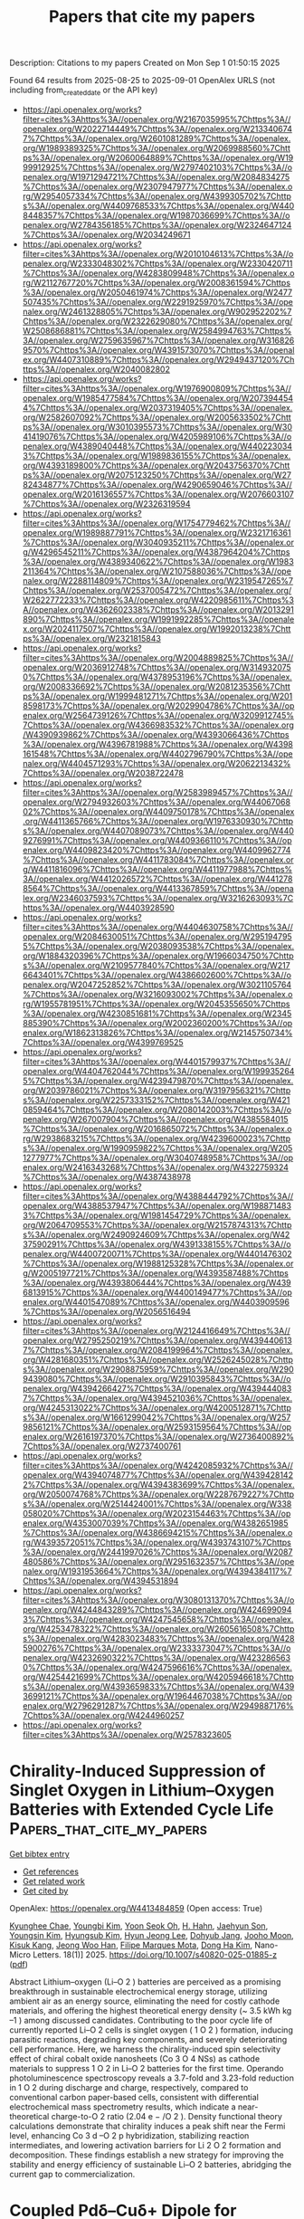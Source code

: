 #+TITLE: Papers that cite my papers
Description: Citations to my papers
Created on Mon Sep  1 01:50:15 2025

Found 64 results from 2025-08-25 to 2025-09-01
OpenAlex URLS (not including from_created_date or the API key)
- [[https://api.openalex.org/works?filter=cites%3Ahttps%3A//openalex.org/W2167035995%7Chttps%3A//openalex.org/W2022714449%7Chttps%3A//openalex.org/W2133406747%7Chttps%3A//openalex.org/W2601081289%7Chttps%3A//openalex.org/W1989389325%7Chttps%3A//openalex.org/W2069988560%7Chttps%3A//openalex.org/W2060064889%7Chttps%3A//openalex.org/W1999912925%7Chttps%3A//openalex.org/W2797402103%7Chttps%3A//openalex.org/W1971294721%7Chttps%3A//openalex.org/W2084834275%7Chttps%3A//openalex.org/W2307947977%7Chttps%3A//openalex.org/W2954057334%7Chttps%3A//openalex.org/W4399305702%7Chttps%3A//openalex.org/W4409768533%7Chttps%3A//openalex.org/W4408448357%7Chttps%3A//openalex.org/W1987036699%7Chttps%3A//openalex.org/W2784356185%7Chttps%3A//openalex.org/W2324647124%7Chttps%3A//openalex.org/W2034249671]]
- [[https://api.openalex.org/works?filter=cites%3Ahttps%3A//openalex.org/W2010104613%7Chttps%3A//openalex.org/W2333048302%7Chttps%3A//openalex.org/W2330420711%7Chttps%3A//openalex.org/W4283809948%7Chttps%3A//openalex.org/W2112767720%7Chttps%3A//openalex.org/W2008361594%7Chttps%3A//openalex.org/W2050461974%7Chttps%3A//openalex.org/W2477507435%7Chttps%3A//openalex.org/W2291925970%7Chttps%3A//openalex.org/W2461328805%7Chttps%3A//openalex.org/W902952202%7Chttps%3A//openalex.org/W2322629080%7Chttps%3A//openalex.org/W2508686881%7Chttps%3A//openalex.org/W2584994763%7Chttps%3A//openalex.org/W2759635967%7Chttps%3A//openalex.org/W3168269570%7Chttps%3A//openalex.org/W4391573070%7Chttps%3A//openalex.org/W4407310889%7Chttps%3A//openalex.org/W2949437120%7Chttps%3A//openalex.org/W2040082802]]
- [[https://api.openalex.org/works?filter=cites%3Ahttps%3A//openalex.org/W1976900809%7Chttps%3A//openalex.org/W1985477584%7Chttps%3A//openalex.org/W2073944544%7Chttps%3A//openalex.org/W2037319405%7Chttps%3A//openalex.org/W2582607092%7Chttps%3A//openalex.org/W2005633502%7Chttps%3A//openalex.org/W3010395573%7Chttps%3A//openalex.org/W3041419076%7Chttps%3A//openalex.org/W4205989106%7Chttps%3A//openalex.org/W4389040448%7Chttps%3A//openalex.org/W4402230343%7Chttps%3A//openalex.org/W1989836155%7Chttps%3A//openalex.org/W4393189800%7Chttps%3A//openalex.org/W2043756370%7Chttps%3A//openalex.org/W2075123250%7Chttps%3A//openalex.org/W2782434877%7Chttps%3A//openalex.org/W4290659046%7Chttps%3A//openalex.org/W2016136557%7Chttps%3A//openalex.org/W2076603107%7Chttps%3A//openalex.org/W2326319594]]
- [[https://api.openalex.org/works?filter=cites%3Ahttps%3A//openalex.org/W1754779462%7Chttps%3A//openalex.org/W1989887791%7Chttps%3A//openalex.org/W2321716361%7Chttps%3A//openalex.org/W3040935211%7Chttps%3A//openalex.org/W4296545211%7Chttps%3A//openalex.org/W4387964204%7Chttps%3A//openalex.org/W4389340622%7Chttps%3A//openalex.org/W1983211364%7Chttps%3A//openalex.org/W2107588036%7Chttps%3A//openalex.org/W2288114809%7Chttps%3A//openalex.org/W2319547265%7Chttps%3A//openalex.org/W2537005472%7Chttps%3A//openalex.org/W2622772233%7Chttps%3A//openalex.org/W4220985611%7Chttps%3A//openalex.org/W4362602338%7Chttps%3A//openalex.org/W2013291890%7Chttps%3A//openalex.org/W1991992285%7Chttps%3A//openalex.org/W2024117507%7Chttps%3A//openalex.org/W1992013238%7Chttps%3A//openalex.org/W2321815843]]
- [[https://api.openalex.org/works?filter=cites%3Ahttps%3A//openalex.org/W2004889825%7Chttps%3A//openalex.org/W2036912748%7Chttps%3A//openalex.org/W3149320750%7Chttps%3A//openalex.org/W4378953196%7Chttps%3A//openalex.org/W2008336692%7Chttps%3A//openalex.org/W2081235356%7Chttps%3A//openalex.org/W1999481271%7Chttps%3A//openalex.org/W2018598173%7Chttps%3A//openalex.org/W2029904786%7Chttps%3A//openalex.org/W2564739126%7Chttps%3A//openalex.org/W3209912745%7Chttps%3A//openalex.org/W4366983532%7Chttps%3A//openalex.org/W4390939862%7Chttps%3A//openalex.org/W4393066436%7Chttps%3A//openalex.org/W4396781988%7Chttps%3A//openalex.org/W4398161548%7Chttps%3A//openalex.org/W4402796790%7Chttps%3A//openalex.org/W4404571293%7Chttps%3A//openalex.org/W2062213432%7Chttps%3A//openalex.org/W2038722478]]
- [[https://api.openalex.org/works?filter=cites%3Ahttps%3A//openalex.org/W2583989457%7Chttps%3A//openalex.org/W2794932603%7Chttps%3A//openalex.org/W4406706802%7Chttps%3A//openalex.org/W4409750178%7Chttps%3A//openalex.org/W4411365766%7Chttps%3A//openalex.org/W1976330930%7Chttps%3A//openalex.org/W4407089073%7Chttps%3A//openalex.org/W4409276991%7Chttps%3A//openalex.org/W4409366110%7Chttps%3A//openalex.org/W4409823420%7Chttps%3A//openalex.org/W4409962774%7Chttps%3A//openalex.org/W4411783084%7Chttps%3A//openalex.org/W4411816096%7Chttps%3A//openalex.org/W4411977988%7Chttps%3A//openalex.org/W4412026572%7Chttps%3A//openalex.org/W4412788564%7Chttps%3A//openalex.org/W4413367859%7Chttps%3A//openalex.org/W2346037593%7Chttps%3A//openalex.org/W3216263093%7Chttps%3A//openalex.org/W4403928590]]
- [[https://api.openalex.org/works?filter=cites%3Ahttps%3A//openalex.org/W4404630758%7Chttps%3A//openalex.org/W2084630051%7Chttps%3A//openalex.org/W2951947955%7Chttps%3A//openalex.org/W2038093538%7Chttps%3A//openalex.org/W1884320396%7Chttps%3A//openalex.org/W1966034750%7Chttps%3A//openalex.org/W2109577840%7Chttps%3A//openalex.org/W2176643401%7Chttps%3A//openalex.org/W4386602600%7Chttps%3A//openalex.org/W2047252852%7Chttps%3A//openalex.org/W3021105764%7Chttps%3A//openalex.org/W3216093002%7Chttps%3A//openalex.org/W1955781951%7Chttps%3A//openalex.org/W2045355650%7Chttps%3A//openalex.org/W4230851681%7Chttps%3A//openalex.org/W2345885390%7Chttps%3A//openalex.org/W2002360200%7Chttps%3A//openalex.org/W1862313826%7Chttps%3A//openalex.org/W2145750734%7Chttps%3A//openalex.org/W4399769525]]
- [[https://api.openalex.org/works?filter=cites%3Ahttps%3A//openalex.org/W4401579937%7Chttps%3A//openalex.org/W4404762044%7Chttps%3A//openalex.org/W1999352645%7Chttps%3A//openalex.org/W4239479870%7Chttps%3A//openalex.org/W2039786021%7Chttps%3A//openalex.org/W3197956321%7Chttps%3A//openalex.org/W2257333152%7Chttps%3A//openalex.org/W4210859464%7Chttps%3A//openalex.org/W2080142003%7Chttps%3A//openalex.org/W267007904%7Chttps%3A//openalex.org/W4385584015%7Chttps%3A//openalex.org/W2016865072%7Chttps%3A//openalex.org/W2938683215%7Chttps%3A//openalex.org/W4239600023%7Chttps%3A//openalex.org/W1990959822%7Chttps%3A//openalex.org/W2051277977%7Chttps%3A//openalex.org/W3040748958%7Chttps%3A//openalex.org/W2416343268%7Chttps%3A//openalex.org/W4322759324%7Chttps%3A//openalex.org/W4387438978]]
- [[https://api.openalex.org/works?filter=cites%3Ahttps%3A//openalex.org/W4388444792%7Chttps%3A//openalex.org/W4388537947%7Chttps%3A//openalex.org/W1988714833%7Chttps%3A//openalex.org/W1981454729%7Chttps%3A//openalex.org/W2064709553%7Chttps%3A//openalex.org/W2157874313%7Chttps%3A//openalex.org/W2490924609%7Chttps%3A//openalex.org/W4237590291%7Chttps%3A//openalex.org/W4391338155%7Chttps%3A//openalex.org/W4400720071%7Chttps%3A//openalex.org/W4401476302%7Chttps%3A//openalex.org/W1988125328%7Chttps%3A//openalex.org/W2005197721%7Chttps%3A//openalex.org/W4393587488%7Chttps%3A//openalex.org/W4393806444%7Chttps%3A//openalex.org/W4396813915%7Chttps%3A//openalex.org/W4400149477%7Chttps%3A//openalex.org/W4401547089%7Chttps%3A//openalex.org/W4403909596%7Chttps%3A//openalex.org/W2056516494]]
- [[https://api.openalex.org/works?filter=cites%3Ahttps%3A//openalex.org/W2124416649%7Chttps%3A//openalex.org/W2795250219%7Chttps%3A//openalex.org/W4394406137%7Chttps%3A//openalex.org/W2084199964%7Chttps%3A//openalex.org/W4281680351%7Chttps%3A//openalex.org/W2526245028%7Chttps%3A//openalex.org/W2908875959%7Chttps%3A//openalex.org/W2909439080%7Chttps%3A//openalex.org/W2910395843%7Chttps%3A//openalex.org/W4394266427%7Chttps%3A//openalex.org/W4394440837%7Chttps%3A//openalex.org/W4394521036%7Chttps%3A//openalex.org/W4245313022%7Chttps%3A//openalex.org/W4200512871%7Chttps%3A//openalex.org/W1661299042%7Chttps%3A//openalex.org/W2579856121%7Chttps%3A//openalex.org/W2593159564%7Chttps%3A//openalex.org/W2616197370%7Chttps%3A//openalex.org/W2736400892%7Chttps%3A//openalex.org/W2737400761]]
- [[https://api.openalex.org/works?filter=cites%3Ahttps%3A//openalex.org/W4242085932%7Chttps%3A//openalex.org/W4394074877%7Chttps%3A//openalex.org/W4394281422%7Chttps%3A//openalex.org/W4394383699%7Chttps%3A//openalex.org/W2050074768%7Chttps%3A//openalex.org/W2287679227%7Chttps%3A//openalex.org/W2514424001%7Chttps%3A//openalex.org/W338058020%7Chttps%3A//openalex.org/W2023154463%7Chttps%3A//openalex.org/W4353007039%7Chttps%3A//openalex.org/W4382651985%7Chttps%3A//openalex.org/W4386694215%7Chttps%3A//openalex.org/W4393572051%7Chttps%3A//openalex.org/W4393743107%7Chttps%3A//openalex.org/W2441997026%7Chttps%3A//openalex.org/W2087480586%7Chttps%3A//openalex.org/W2951632357%7Chttps%3A//openalex.org/W1931953664%7Chttps%3A//openalex.org/W4394384117%7Chttps%3A//openalex.org/W4394531894]]
- [[https://api.openalex.org/works?filter=cites%3Ahttps%3A//openalex.org/W3080131370%7Chttps%3A//openalex.org/W4244843289%7Chttps%3A//openalex.org/W4246990943%7Chttps%3A//openalex.org/W4247545658%7Chttps%3A//openalex.org/W4253478322%7Chttps%3A//openalex.org/W2605616508%7Chttps%3A//openalex.org/W4283023483%7Chttps%3A//openalex.org/W4285900276%7Chttps%3A//openalex.org/W2333373047%7Chttps%3A//openalex.org/W4232690322%7Chttps%3A//openalex.org/W4232865630%7Chttps%3A//openalex.org/W4247596616%7Chttps%3A//openalex.org/W4254421699%7Chttps%3A//openalex.org/W4205946618%7Chttps%3A//openalex.org/W4393659833%7Chttps%3A//openalex.org/W4393699121%7Chttps%3A//openalex.org/W1964467038%7Chttps%3A//openalex.org/W2796291287%7Chttps%3A//openalex.org/W2949887176%7Chttps%3A//openalex.org/W4244960257]]
- [[https://api.openalex.org/works?filter=cites%3Ahttps%3A//openalex.org/W2578323605]]

* Chirality-Induced Suppression of Singlet Oxygen in Lithium–Oxygen Batteries with Extended Cycle Life  :Papers_that_cite_my_papers:
:PROPERTIES:
:UUID: https://openalex.org/W4413484859
:TOPICS: Advanced Battery Materials and Technologies, Advancements in Battery Materials, Advanced battery technologies research
:PUBLICATION_DATE: 2025-08-25
:END:    
    
[[elisp:(doi-add-bibtex-entry "https://doi.org/10.1007/s40820-025-01885-z")][Get bibtex entry]] 

- [[elisp:(progn (xref--push-markers (current-buffer) (point)) (oa--referenced-works "https://openalex.org/W4413484859"))][Get references]]
- [[elisp:(progn (xref--push-markers (current-buffer) (point)) (oa--related-works "https://openalex.org/W4413484859"))][Get related work]]
- [[elisp:(progn (xref--push-markers (current-buffer) (point)) (oa--cited-by-works "https://openalex.org/W4413484859"))][Get cited by]]

OpenAlex: https://openalex.org/W4413484859 (Open access: True)
    
[[https://openalex.org/A5078589174][Kyunghee Chae]], [[https://openalex.org/A5029836229][Youngbi Kim]], [[https://openalex.org/A5035250044][Yoon Seok Oh]], [[https://openalex.org/A5111556132][H. Hahn]], [[https://openalex.org/A5000495352][Jaehyun Son]], [[https://openalex.org/A5043573642][Youngsin Kim]], [[https://openalex.org/A5015855655][Hyungsub Kim]], [[https://openalex.org/A5100661586][Hyun Jeong Lee]], [[https://openalex.org/A5043658261][Dohyub Jang]], [[https://openalex.org/A5109626708][Jooho Moon]], [[https://openalex.org/A5073090248][Kisuk Kang]], [[https://openalex.org/A5033014275][Jeong Woo Han]], [[https://openalex.org/A5081358022][Filipe Marques Mota]], [[https://openalex.org/A5100683717][Dong Ha Kim]], Nano-Micro Letters. 18(1)] 2025. https://doi.org/10.1007/s40820-025-01885-z  ([[https://link.springer.com/content/pdf/10.1007/s40820-025-01885-z.pdf][pdf]])
     
Abstract Lithium–oxygen (Li–O 2 ) batteries are perceived as a promising breakthrough in sustainable electrochemical energy storage, utilizing ambient air as an energy source, eliminating the need for costly cathode materials, and offering the highest theoretical energy density (~ 3.5 kWh kg –1 ) among discussed candidates. Contributing to the poor cycle life of currently reported Li–O 2 cells is singlet oxygen ( 1 O 2 ) formation, inducing parasitic reactions, degrading key components, and severely deteriorating cell performance. Here, we harness the chirality-induced spin selectivity effect of chiral cobalt oxide nanosheets (Co 3 O 4 NSs) as cathode materials to suppress 1 O 2 in Li–O 2 batteries for the first time. Operando photoluminescence spectroscopy reveals a 3.7-fold and 3.23-fold reduction in 1 O 2 during discharge and charge, respectively, compared to conventional carbon paper-based cells, consistent with differential electrochemical mass spectrometry results, which indicate a near-theoretical charge-to-O 2 ratio (2.04 e − /O 2 ). Density functional theory calculations demonstrate that chirality induces a peak shift near the Fermi level, enhancing Co 3 d –O 2 p hybridization, stabilizing reaction intermediates, and lowering activation barriers for Li 2 O 2 formation and decomposition. These findings establish a new strategy for improving the stability and energy efficiency of sustainable Li–O 2 batteries, abridging the current gap to commercialization.    

    

* Coupled Pdδ--Cuδ+ Dipole for Enhanced Aqueous Nitrate Valorization at Ultralow Potentials  :Papers_that_cite_my_papers:
:PROPERTIES:
:UUID: https://openalex.org/W4413494344
:TOPICS: Ammonia Synthesis and Nitrogen Reduction, Catalytic Processes in Materials Science, Nanomaterials for catalytic reactions
:PUBLICATION_DATE: 2025-08-25
:END:    
    
[[elisp:(doi-add-bibtex-entry "https://doi.org/10.1021/acsnano.5c09566")][Get bibtex entry]] 

- [[elisp:(progn (xref--push-markers (current-buffer) (point)) (oa--referenced-works "https://openalex.org/W4413494344"))][Get references]]
- [[elisp:(progn (xref--push-markers (current-buffer) (point)) (oa--related-works "https://openalex.org/W4413494344"))][Get related work]]
- [[elisp:(progn (xref--push-markers (current-buffer) (point)) (oa--cited-by-works "https://openalex.org/W4413494344"))][Get cited by]]

OpenAlex: https://openalex.org/W4413494344 (Open access: False)
    
[[https://openalex.org/A5052221074][Huihuang Chen]], [[https://openalex.org/A5049503805][Jiayin Li]], [[https://openalex.org/A5109483721][Runze Shi]], [[https://openalex.org/A5112688064][Yue Wu]], [[https://openalex.org/A5103059387][Bing Zhou]], [[https://openalex.org/A5080521412][Yancai Yao]], [[https://openalex.org/A5043633750][Zhigang Geng]], [[https://openalex.org/A5100385100][Lianzhou Wang]], [[https://openalex.org/A5109765856][Lizhi Zhang]], [[https://openalex.org/A5079808010][Maohong Fan]], [[https://openalex.org/A5101624863][Bo Yang]], ACS Nano. None(None)] 2025. https://doi.org/10.1021/acsnano.5c09566 
     
No abstract    

    

* Deep Learning for Computational Heterogeneous Catalysis: Fundamentals and Applications  :Papers_that_cite_my_papers:
:PROPERTIES:
:UUID: https://openalex.org/W4413509000
:TOPICS: Machine Learning in Materials Science, Catalysis and Oxidation Reactions, Catalytic Processes in Materials Science
:PUBLICATION_DATE: 2025-08-25
:END:    
    
[[elisp:(doi-add-bibtex-entry "https://doi.org/10.1007/s41745-025-00484-6")][Get bibtex entry]] 

- [[elisp:(progn (xref--push-markers (current-buffer) (point)) (oa--referenced-works "https://openalex.org/W4413509000"))][Get references]]
- [[elisp:(progn (xref--push-markers (current-buffer) (point)) (oa--related-works "https://openalex.org/W4413509000"))][Get related work]]
- [[elisp:(progn (xref--push-markers (current-buffer) (point)) (oa--cited-by-works "https://openalex.org/W4413509000"))][Get cited by]]

OpenAlex: https://openalex.org/W4413509000 (Open access: False)
    
[[https://openalex.org/A5044919755][Gaurav Deshmukh]], [[https://openalex.org/A5068144091][Pushkar Ghanekar]], [[https://openalex.org/A5062626839][Jeffrey Greeley]], Journal of the Indian Institute of Science. None(None)] 2025. https://doi.org/10.1007/s41745-025-00484-6 
     
No abstract    

    

* Theoretical prediction of WS2-confined metal atoms for highly efficient acetylene hydrogenation to ethylene  :Papers_that_cite_my_papers:
:PROPERTIES:
:UUID: https://openalex.org/W4413513429
:TOPICS: Machine Learning in Materials Science, Hybrid Renewable Energy Systems, Hydrogen Storage and Materials
:PUBLICATION_DATE: 2025-08-25
:END:    
    
[[elisp:(doi-add-bibtex-entry "https://doi.org/10.1016/s1872-2067(25)64734-6")][Get bibtex entry]] 

- [[elisp:(progn (xref--push-markers (current-buffer) (point)) (oa--referenced-works "https://openalex.org/W4413513429"))][Get references]]
- [[elisp:(progn (xref--push-markers (current-buffer) (point)) (oa--related-works "https://openalex.org/W4413513429"))][Get related work]]
- [[elisp:(progn (xref--push-markers (current-buffer) (point)) (oa--cited-by-works "https://openalex.org/W4413513429"))][Get cited by]]

OpenAlex: https://openalex.org/W4413513429 (Open access: False)
    
[[https://openalex.org/A5011796988][Kelechi Uwakwe]], [[https://openalex.org/A5100339072][Huan Liu]], [[https://openalex.org/A5049411107][Qiming Bing]], [[https://openalex.org/A5100692990][Liang Yu]], [[https://openalex.org/A5022049240][Dehui Deng]], CHINESE JOURNAL OF CATALYSIS (CHINESE VERSION). 76(None)] 2025. https://doi.org/10.1016/s1872-2067(25)64734-6 
     
No abstract    

    

* Redox‐Conjugated CoII‐Phthalocyanine–Phenazine Polymer as a Robust Catalyst for Efficient Electrochemical CO2 Conversion  :Papers_that_cite_my_papers:
:PROPERTIES:
:UUID: https://openalex.org/W4413521629
:TOPICS: CO2 Reduction Techniques and Catalysts, Advanced battery technologies research, Ionic liquids properties and applications
:PUBLICATION_DATE: 2025-08-25
:END:    
    
[[elisp:(doi-add-bibtex-entry "https://doi.org/10.1002/cssc.202501266")][Get bibtex entry]] 

- [[elisp:(progn (xref--push-markers (current-buffer) (point)) (oa--referenced-works "https://openalex.org/W4413521629"))][Get references]]
- [[elisp:(progn (xref--push-markers (current-buffer) (point)) (oa--related-works "https://openalex.org/W4413521629"))][Get related work]]
- [[elisp:(progn (xref--push-markers (current-buffer) (point)) (oa--cited-by-works "https://openalex.org/W4413521629"))][Get cited by]]

OpenAlex: https://openalex.org/W4413521629 (Open access: False)
    
[[https://openalex.org/A5096099850][Permsak Chairat]], [[https://openalex.org/A5065664295][Jirapong Luangchaiyaporn]], [[https://openalex.org/A5083520815][Alena Kochubei]], [[https://openalex.org/A5079233340][Aleksei N. Marianov]], [[https://openalex.org/A5083240495][Poobodin Mano]], [[https://openalex.org/A5088389046][Supawadee Namuangruk‬]], [[https://openalex.org/A5072704368][Yijiao Jiang]], [[https://openalex.org/A5035288545][Patchanita Thamyongkit]], ChemSusChem. None(None)] 2025. https://doi.org/10.1002/cssc.202501266 
     
This work reports the synthesis and electropolymerization of 4‐aminophenoxy‐substituted Co II ‐phthalocyanine to prepare a phenazine (PNZ)‐bridged Co II ‐phthalocyanine polymer as a durable catalyst for heterogeneous electrochemical CO 2 reduction (ECO 2 R). At –1.19 V versus normal hydrogen electrode, the ECO 2 R under catalysis of the target polymer effectively produces CO with 94% faradaic efficiency (FE CO ), CO partial current density of 5.5 mA cm −2 , and turnover frequency of 1.1 s −1 over 2 h. Moreover, the polymeric system exhibits remarkably higher stability than the monomeric one by achieving average FE CO , current density and a turnover number of up to 93%, 7 mA cm −2 and 5.3 × 10 5 , respectively, along 120‐h electrolysis. Variable‐frequency square wave voltammetry indicates efficient electron transfer within polymeric bulk through the PNZ linkage, while in situ Raman spectroscopy reveals a higher proportion of electrochemically active Co I species in the polymer film than the monomer one. In addition, density functional theory calculations using the real‐space GPAW framework are conducted to investigate charge penetration in the extended π‐conjugated polymer network in comparison to that in the monomeric counterpart. These findings provide valuable insights for the rational design of the robust Co II ‐phthalocyanine‐based catalyst and contribute to the progress of an efficient CO 2 ‐to‐CO conversion.    

    

* Sub‐5 nm Ultrasmall High‐entropy Alloy Nanomaterials for Electrocatalysis  :Papers_that_cite_my_papers:
:PROPERTIES:
:UUID: https://openalex.org/W4413539743
:TOPICS: High Entropy Alloys Studies, Electrocatalysts for Energy Conversion, High-Temperature Coating Behaviors
:PUBLICATION_DATE: 2025-08-24
:END:    
    
[[elisp:(doi-add-bibtex-entry "https://doi.org/10.1002/adfm.202519434")][Get bibtex entry]] 

- [[elisp:(progn (xref--push-markers (current-buffer) (point)) (oa--referenced-works "https://openalex.org/W4413539743"))][Get references]]
- [[elisp:(progn (xref--push-markers (current-buffer) (point)) (oa--related-works "https://openalex.org/W4413539743"))][Get related work]]
- [[elisp:(progn (xref--push-markers (current-buffer) (point)) (oa--cited-by-works "https://openalex.org/W4413539743"))][Get cited by]]

OpenAlex: https://openalex.org/W4413539743 (Open access: False)
    
[[https://openalex.org/A5103106724][Huimin Qi]], [[https://openalex.org/A5100304496][Lu Fan]], [[https://openalex.org/A5021117450][Qichang Li]], [[https://openalex.org/A5101849107][Qin Wu]], [[https://openalex.org/A5052761690][Zhongyang Kang]], [[https://openalex.org/A5000716783][Yuying Hou]], [[https://openalex.org/A5062006962][Lina Su]], [[https://openalex.org/A5107117621][Shaobo Li]], [[https://openalex.org/A5103191012][Zhiqi Huang]], [[https://openalex.org/A5101250865][Guang Feng]], Advanced Functional Materials. None(None)] 2025. https://doi.org/10.1002/adfm.202519434 
     
Abstract High‐entropy alloys (HEAs) have emerged as promising candidates for next‐generation electrocatalysts due to their unique structural features and superior physicochemical properties. A key breakthrough in this field is the development of ultrasmall HEA nanomaterials (<5 nm), which establish HEAs as sufficiently advanced catalysts with extremely superior performance. Despite rapid progress, a comprehensive review of the synthesis‐structure‐activity relationships of sub‐5 nm HEA nanomaterials is still absent. This review provides the first systematic overview specifically focusing on sub‐5 nm ultrasmall HEA nanomaterials for electrocatalytic applications. In particular, this review comprehensively summarizes recent research on ultrasmall HEA nanomaterials, focusing on their synthesis strategies, characterization methods, unique properties, and electrocatalytic applications, including the hydrogen evolution reaction (HER), oxygen evolution reaction (OER), oxygen reduction reaction (ORR), hydrogen oxidation reaction (HOR), alcohol oxidation reaction (AOR), and formic acid oxidation reaction (FAOR). Furthermore, this work originally proposes some unique advantages of ultrasmall HEA nanomaterials, including the enhanced utilization of metal atoms, optimal binding energy, and remarkable nano‐size effects. Meanwhile, it discusses the challenges and future directions for ultrasmall HEA nanomaterials. This work aims to offer valuable insights for advancing the field and the development of efficient electrocatalysts for practical applications.    

    

* Influence of Surface Defects on WO3 Photoelectrodes for Catalyzing Chloride Oxidation in Water  :Papers_that_cite_my_papers:
:PROPERTIES:
:UUID: https://openalex.org/W4413563990
:TOPICS: Gas Sensing Nanomaterials and Sensors, Advanced Photocatalysis Techniques, Transition Metal Oxide Nanomaterials
:PUBLICATION_DATE: 2025-08-25
:END:    
    
[[elisp:(doi-add-bibtex-entry "https://doi.org/10.1021/acsaem.5c01806")][Get bibtex entry]] 

- [[elisp:(progn (xref--push-markers (current-buffer) (point)) (oa--referenced-works "https://openalex.org/W4413563990"))][Get references]]
- [[elisp:(progn (xref--push-markers (current-buffer) (point)) (oa--related-works "https://openalex.org/W4413563990"))][Get related work]]
- [[elisp:(progn (xref--push-markers (current-buffer) (point)) (oa--cited-by-works "https://openalex.org/W4413563990"))][Get cited by]]

OpenAlex: https://openalex.org/W4413563990 (Open access: False)
    
[[https://openalex.org/A5079870556][Jake O’Hara]], [[https://openalex.org/A5119420995][Nicholas S. Thabit]], [[https://openalex.org/A5107377804][Hana Chrenka]], [[https://openalex.org/A5010264122][Linda Vogt]], [[https://openalex.org/A5083519149][James E. Penner‐Hahn]], [[https://openalex.org/A5103088943][Christopher P. Woodley]], [[https://openalex.org/A5058386936][Bart M. Bartlett]], ACS Applied Energy Materials. None(None)] 2025. https://doi.org/10.1021/acsaem.5c01806 
     
Tungsten oxide (WO3) is an n-type semiconductor due to oxygen vacancies (□O•• in Kroger-Vink notation) or surface protonation as HxWO3. It is one of the few acid-stable oxides under large positive bias, which makes WO3 ideal for interrogating the mechanism of the chloride oxidation reaction (COR). The large, positive valence band edge of ∼3 eV provides the overpotential necessary to carry out the COR, but the reaction competes with the oxygen-evolution reaction in water. The □O•• defect density can be controlled by the atmosphere under which the material is annealed, so WO3 films were prepared by a spin-coating method from an ammonium metatungstate precursor annealed at 500 °C under air, flowing O2, and flowing argon. Annealing the films in a flowing O2 atmosphere hinders the formation of □O••, and annealing in Ar leads to greater surface W6+, likely due to expelling intercalated H+. The saturated photocurrent density (jph) is highest in films with the greatest concentration of W5+ and greatest concentration of oxide defects: (0.66 mA/cm2 annealed in air, 0.58 mA/cm2 annealed in Ar, and 0.49 mA/cm2 annealed in O2, reported at 1.5 V vs Ag/AgCl, pH 3 (before the onset of a dark reaction). The defect concentrations are determined by X-ray photoelectron spectroscopy. In all cases the Faradaic efficiency for the COR is near unity. Finally, we demonstrate that W 5d states can be probed by ligand K-edge X-ray absorption near-edge spectroscopy via pre-edge (Cl 1s → W 5d) transitions, lower in energy than the ligand-centered (Cl 1s → 4p) transition. We use this analysis to show the presence of W─Cl covalent bonds on the WO3 films post-COR, corroborated by DFT calculations. This result stands in contrast to the commonly assumed mechanistic proposal invoking outer-sphere electron transfer to a physisorbed chloride ion.    

    

* A Highly Efficient Bi2O2Se/Bi2WO6 S-Scheme Heterojunction Photocatalyst for Solar Water Splitting: A First-Principles Study  :Papers_that_cite_my_papers:
:PROPERTIES:
:UUID: https://openalex.org/W4413572331
:TOPICS: Advanced Photocatalysis Techniques, Copper-based nanomaterials and applications, Gas Sensing Nanomaterials and Sensors
:PUBLICATION_DATE: 2025-08-25
:END:    
    
[[elisp:(doi-add-bibtex-entry "https://doi.org/10.1021/acs.langmuir.5c02996")][Get bibtex entry]] 

- [[elisp:(progn (xref--push-markers (current-buffer) (point)) (oa--referenced-works "https://openalex.org/W4413572331"))][Get references]]
- [[elisp:(progn (xref--push-markers (current-buffer) (point)) (oa--related-works "https://openalex.org/W4413572331"))][Get related work]]
- [[elisp:(progn (xref--push-markers (current-buffer) (point)) (oa--cited-by-works "https://openalex.org/W4413572331"))][Get cited by]]

OpenAlex: https://openalex.org/W4413572331 (Open access: False)
    
[[https://openalex.org/A5000818862][Sheng‐Rui Jian]], [[https://openalex.org/A5082424777][Qingquan Xiao]], [[https://openalex.org/A5101471574][Jin Huang]], [[https://openalex.org/A5052566913][Jianfeng Ye]], [[https://openalex.org/A5101435346][Liqin Zhang]], [[https://openalex.org/A5113828601][Linjun Xu]], [[https://openalex.org/A5040171715][Quan Xie]], Langmuir. None(None)] 2025. https://doi.org/10.1021/acs.langmuir.5c02996 
     
Two-dimensional (2D) S-scheme heterojunctions have garnered significant interest, owing to their remarkable redox capability and excellent potential in solar energy harvesting. In the work, a 2D/2D S-scheme heterojunction consisting of monolayer Bi2O2Se and Bi2WO6 was designed, and its performance in photocatalytic water splitting was comprehensively investigated using first-principles calculations. The results reveal that the Bi2O2Se/Bi2WO6 heterojunction features well-aligned electronic band structures and generates an intrinsic built-in electric field directed from Bi2O2Se toward Bi2WO6. The internal electric field promotes effective charge separation via the S-scheme mechanism, significantly reducing carrier recombination and improving the dissociation of photogenerated electron–hole pairs. Furthermore, Gibbs free energy calculations indicate that solar energy can drive spontaneous water splitting of the Bi2O2Se/Bi2WO6 heterojunction. Owing to its efficient S-scheme charge migration and strong light-harvesting capability across a wide spectral range, the Bi2O2Se/Bi2WO6 heterojunction exhibits an impressive solar-to-hydrogen (STH) conversion efficiency that reaches 23.48%. These findings demonstrate that the Bi2O2Se/Bi2WO6 S-scheme heterojunction is a highly promising and stable photocatalyst for efficient solar-driven hydrogen production.    

    

* Exploring TMN4-Graphene and fullerene heterostructures (TMN4-O-C58BN) as bifunctional oxygen electrocatalysts: A computational study  :Papers_that_cite_my_papers:
:PROPERTIES:
:UUID: https://openalex.org/W4413579047
:TOPICS: Advanced Memory and Neural Computing, Electrocatalysts for Energy Conversion, Fuel Cells and Related Materials
:PUBLICATION_DATE: 2025-08-01
:END:    
    
[[elisp:(doi-add-bibtex-entry "https://doi.org/10.1016/j.apsusc.2025.164413")][Get bibtex entry]] 

- [[elisp:(progn (xref--push-markers (current-buffer) (point)) (oa--referenced-works "https://openalex.org/W4413579047"))][Get references]]
- [[elisp:(progn (xref--push-markers (current-buffer) (point)) (oa--related-works "https://openalex.org/W4413579047"))][Get related work]]
- [[elisp:(progn (xref--push-markers (current-buffer) (point)) (oa--cited-by-works "https://openalex.org/W4413579047"))][Get cited by]]

OpenAlex: https://openalex.org/W4413579047 (Open access: False)
    
[[https://openalex.org/A5100420069][Siqi Wang]], [[https://openalex.org/A5032424877][Hui‐Jian Zou]], [[https://openalex.org/A5029261299][Yan Leng]], [[https://openalex.org/A5081827181][Chungang Min]], [[https://openalex.org/A5004710943][Ai‐Min Ren]], [[https://openalex.org/A5102991781][Xikun Yang]], [[https://openalex.org/A5070348501][Feng Tan]], Applied Surface Science. None(None)] 2025. https://doi.org/10.1016/j.apsusc.2025.164413 
     
No abstract    

    

* Surface-enabled catalytic pathways on Cu2O (100) during operando nitrate electroreduction to ammonia  :Papers_that_cite_my_papers:
:PROPERTIES:
:UUID: https://openalex.org/W4413579385
:TOPICS: Ammonia Synthesis and Nitrogen Reduction, Advanced Photocatalysis Techniques, Caching and Content Delivery
:PUBLICATION_DATE: 2025-08-01
:END:    
    
[[elisp:(doi-add-bibtex-entry "https://doi.org/10.1016/j.apsusc.2025.164415")][Get bibtex entry]] 

- [[elisp:(progn (xref--push-markers (current-buffer) (point)) (oa--referenced-works "https://openalex.org/W4413579385"))][Get references]]
- [[elisp:(progn (xref--push-markers (current-buffer) (point)) (oa--related-works "https://openalex.org/W4413579385"))][Get related work]]
- [[elisp:(progn (xref--push-markers (current-buffer) (point)) (oa--cited-by-works "https://openalex.org/W4413579385"))][Get cited by]]

OpenAlex: https://openalex.org/W4413579385 (Open access: False)
    
[[https://openalex.org/A5001989334][Zhiwei Wang]], [[https://openalex.org/A5032391500][Houhou Huang]], [[https://openalex.org/A5021076766][Ahmad Ostovari Moghaddam]], [[https://openalex.org/A5070772415][Evgeny Trofimov]], [[https://openalex.org/A5070431836][Fu‐Quan Bai]], Applied Surface Science. None(None)] 2025. https://doi.org/10.1016/j.apsusc.2025.164415 
     
No abstract    

    

* Highly Selective Electrocatalytic Co2-to-Methane Conversion Via Surface-Initiated Proton-Coupled Electron Transfer on Iro2 (110): Insights from First-Principles Calculations  :Papers_that_cite_my_papers:
:PROPERTIES:
:UUID: https://openalex.org/W4413580429
:TOPICS: CO2 Reduction Techniques and Catalysts, Electrocatalysts for Energy Conversion, Electrochemical Analysis and Applications
:PUBLICATION_DATE: 2025-01-01
:END:    
    
[[elisp:(doi-add-bibtex-entry "https://doi.org/10.2139/ssrn.5401642")][Get bibtex entry]] 

- [[elisp:(progn (xref--push-markers (current-buffer) (point)) (oa--referenced-works "https://openalex.org/W4413580429"))][Get references]]
- [[elisp:(progn (xref--push-markers (current-buffer) (point)) (oa--related-works "https://openalex.org/W4413580429"))][Get related work]]
- [[elisp:(progn (xref--push-markers (current-buffer) (point)) (oa--cited-by-works "https://openalex.org/W4413580429"))][Get cited by]]

OpenAlex: https://openalex.org/W4413580429 (Open access: False)
    
[[https://openalex.org/A5088941900][Santhanamoorthi Nachimuthu]], [[https://openalex.org/A5119422712][Adinda Lulyta Naifa Nibras]], [[https://openalex.org/A5062106628][Fadlilatul Taufany]], [[https://openalex.org/A5037150692][Jyh‐Chiang Jiang]], No host. None(None)] 2025. https://doi.org/10.2139/ssrn.5401642 
     
No abstract    

    

* Biomass-derived carbon-based catalysts for electrochemical production of hydrogen peroxide  :Papers_that_cite_my_papers:
:PROPERTIES:
:UUID: https://openalex.org/W4413583121
:TOPICS: Electrocatalysts for Energy Conversion, Advanced battery technologies research, Supercapacitor Materials and Fabrication
:PUBLICATION_DATE: 2025-08-01
:END:    
    
[[elisp:(doi-add-bibtex-entry "https://doi.org/10.1016/j.jechem.2025.08.030")][Get bibtex entry]] 

- [[elisp:(progn (xref--push-markers (current-buffer) (point)) (oa--referenced-works "https://openalex.org/W4413583121"))][Get references]]
- [[elisp:(progn (xref--push-markers (current-buffer) (point)) (oa--related-works "https://openalex.org/W4413583121"))][Get related work]]
- [[elisp:(progn (xref--push-markers (current-buffer) (point)) (oa--cited-by-works "https://openalex.org/W4413583121"))][Get cited by]]

OpenAlex: https://openalex.org/W4413583121 (Open access: False)
    
[[https://openalex.org/A5046576031][Yongrong Li]], [[https://openalex.org/A5006935356][Xi Liu]], [[https://openalex.org/A5100341411][Yichen Zhang]], [[https://openalex.org/A5021858472][Xuebing Zhao]], Journal of Energy Chemistry. None(None)] 2025. https://doi.org/10.1016/j.jechem.2025.08.030 
     
No abstract    

    

* Surface local strain and diatomic iron doping synergistically promote the plasmonic photoelectrochemical nitrogen reduction reaction  :Papers_that_cite_my_papers:
:PROPERTIES:
:UUID: https://openalex.org/W4413600242
:TOPICS: Ammonia Synthesis and Nitrogen Reduction, Advanced Photocatalysis Techniques, Copper-based nanomaterials and applications
:PUBLICATION_DATE: 2025-08-25
:END:    
    
[[elisp:(doi-add-bibtex-entry "https://doi.org/10.1063/5.0281781")][Get bibtex entry]] 

- [[elisp:(progn (xref--push-markers (current-buffer) (point)) (oa--referenced-works "https://openalex.org/W4413600242"))][Get references]]
- [[elisp:(progn (xref--push-markers (current-buffer) (point)) (oa--related-works "https://openalex.org/W4413600242"))][Get related work]]
- [[elisp:(progn (xref--push-markers (current-buffer) (point)) (oa--cited-by-works "https://openalex.org/W4413600242"))][Get cited by]]

OpenAlex: https://openalex.org/W4413600242 (Open access: False)
    
[[https://openalex.org/A5045128822][Tai-Rui Wu]], [[https://openalex.org/A5101964409][Ziwei Ma]], [[https://openalex.org/A5100689032][Jiazheng Wang]], [[https://openalex.org/A5069906250][Jian‐Zhang Zhou]], [[https://openalex.org/A5089160535][De‐Yin Wu]], The Journal of Chemical Physics. 163(8)] 2025. https://doi.org/10.1063/5.0281781 
     
Utilizing single/dual atom catalysts as well as the crystallographic plane effect to promote the nitrogen reduction reaction (NRR) has attracted extensive attention. However, there are few works to combine the two effects with the surface plasmon resonance effect based on the first-principles periodic slab models. Our calculated results can be summarized as three points. First, we investigated the adsorption Gibbs free energy (ΔG) of *N2 and *NNH on Au(100), Au(110), and Au(111) facets with single or dual Fe atoms doped. The strongest end-on and side-on adsorption occur at single and dimer Fe atoms doped Au(100) surfaces, respectively. More importantly, the N2 side-on adsorption configuration significantly reduces the ΔG of the first hydrogenation step. Second, we investigated the reason why there is a lower adsorption ΔG for the N2 side-on adsorption on dimer-Fe-doped Au(100). It was discovered that the interatomic distance of the Fe dimer exhibits a strong correlation with adsorption strength. When the Fe dimer is doped on the Au(100) surface, the dimer will relax due to local strain, enabling a stronger N2 side-on adsorption. Finally, we compared the photon absorption capacity between side-on and end-on nitrogen adsorption configurations, revealing that the latter exhibits enhanced light absorption capability at lower photon energies and across broader wavelength ranges. This theoretical research highlights the superiority of the N2 side-on adsorption configuration in plasmonic photoelectrochemical NRR and shows the influence of surface local strain and dynamic relaxation for side-on adsorption, which could be referenced to design efficient side-on adsorption catalysts.    

    

* One-pot synthesis of 2D mesoporous Cu–Pd phase-separated nanoframes for enhanced plasmonic catalytic reduction of 4-nitrophenol  :Papers_that_cite_my_papers:
:PROPERTIES:
:UUID: https://openalex.org/W4413604268
:TOPICS: Nanomaterials for catalytic reactions, Copper-based nanomaterials and applications, Gold and Silver Nanoparticles Synthesis and Applications
:PUBLICATION_DATE: 2025-08-25
:END:    
    
[[elisp:(doi-add-bibtex-entry "https://doi.org/10.1016/j.matchemphys.2025.131460")][Get bibtex entry]] 

- [[elisp:(progn (xref--push-markers (current-buffer) (point)) (oa--referenced-works "https://openalex.org/W4413604268"))][Get references]]
- [[elisp:(progn (xref--push-markers (current-buffer) (point)) (oa--related-works "https://openalex.org/W4413604268"))][Get related work]]
- [[elisp:(progn (xref--push-markers (current-buffer) (point)) (oa--cited-by-works "https://openalex.org/W4413604268"))][Get cited by]]

OpenAlex: https://openalex.org/W4413604268 (Open access: False)
    
[[https://openalex.org/A5100353673][Hao Chen]], [[https://openalex.org/A5113010195][K Gao]], [[https://openalex.org/A5014209482][Yuxin Wu]], [[https://openalex.org/A5119270100][Yingying Wang]], [[https://openalex.org/A5086204761][Yanyun Ma]], [[https://openalex.org/A5013755266][Yiqun Zheng]], Materials Chemistry and Physics. 347(None)] 2025. https://doi.org/10.1016/j.matchemphys.2025.131460 
     
No abstract    

    

* Selective Nitrogen Reduction Over Mo2c(0001) Mxene Induced by Fluorine Adsorbates from the Etching Process  :Papers_that_cite_my_papers:
:PROPERTIES:
:UUID: https://openalex.org/W4413610238
:TOPICS: Ammonia Synthesis and Nitrogen Reduction, MXene and MAX Phase Materials, Catalytic Processes in Materials Science
:PUBLICATION_DATE: 2025-01-01
:END:    
    
[[elisp:(doi-add-bibtex-entry "https://doi.org/10.2139/ssrn.5405383")][Get bibtex entry]] 

- [[elisp:(progn (xref--push-markers (current-buffer) (point)) (oa--referenced-works "https://openalex.org/W4413610238"))][Get references]]
- [[elisp:(progn (xref--push-markers (current-buffer) (point)) (oa--related-works "https://openalex.org/W4413610238"))][Get related work]]
- [[elisp:(progn (xref--push-markers (current-buffer) (point)) (oa--cited-by-works "https://openalex.org/W4413610238"))][Get cited by]]

OpenAlex: https://openalex.org/W4413610238 (Open access: False)
    
[[https://openalex.org/A5102944119][Diwakar Singh]], [[https://openalex.org/A5004991965][Kai S. Exner]], No host. None(None)] 2025. https://doi.org/10.2139/ssrn.5405383 
     
No abstract    

    

* Mn3O4/Pt Oxide‐on‐Metal Inverse Catalyst Facilitates Hydrogen Spillover for CO2 Hydrogenation Reaction  :Papers_that_cite_my_papers:
:PROPERTIES:
:UUID: https://openalex.org/W4413619334
:TOPICS: Catalysts for Methane Reforming, Catalytic Processes in Materials Science, Asymmetric Hydrogenation and Catalysis
:PUBLICATION_DATE: 2025-08-25
:END:    
    
[[elisp:(doi-add-bibtex-entry "https://doi.org/10.1002/anie.202515905")][Get bibtex entry]] 

- [[elisp:(progn (xref--push-markers (current-buffer) (point)) (oa--referenced-works "https://openalex.org/W4413619334"))][Get references]]
- [[elisp:(progn (xref--push-markers (current-buffer) (point)) (oa--related-works "https://openalex.org/W4413619334"))][Get related work]]
- [[elisp:(progn (xref--push-markers (current-buffer) (point)) (oa--cited-by-works "https://openalex.org/W4413619334"))][Get cited by]]

OpenAlex: https://openalex.org/W4413619334 (Open access: False)
    
[[https://openalex.org/A5076605400][Xiaoyu Liang]], [[https://openalex.org/A5101110264][Cui Dong]], [[https://openalex.org/A5057105150][Le Lin]], [[https://openalex.org/A5100350007][Yingjie Wang]], [[https://openalex.org/A5068368522][Yi-Jung Yang]], [[https://openalex.org/A5080374578][Rankun Zhang]], [[https://openalex.org/A5100670772][Dongqing Wang]], [[https://openalex.org/A5077613536][Xi Cheng]], [[https://openalex.org/A5039993707][Rentao Mu]], [[https://openalex.org/A5035531924][Qiang Fu]], Angewandte Chemie International Edition. None(None)] 2025. https://doi.org/10.1002/anie.202515905 
     
Abstract Hydrogen spillover, the migration of metal‐activated hydrogen species across support surfaces, is key for many H‐related reactions. However, questions remain about how the metal/oxide interfaces affect hydrogen spillover and hydrogenation reaction. Here, we construct Mn 3 O 4 ‐on‐Pt(111) (Mn 3 O 4 /Pt(111)) inverse catalyst and Pt clusters‐on‐Mn 3 O 4 (Pt/Mn 3 O 4 ) catalyst, and image hydrogen spillover behavior using high‐pressure scanning tunneling microscopy. We find that the onset H 2 partial pressure for hydrogen spillover is two orders of magnitude lower at Mn 3 O 4 /Pt(111) than at Pt/Mn 3 O 4 . This structural promotion effect was leveraged to synthesize MnO x /Pt/C inverse catalyst by depositing MnO x on Pt nanoparticles, which exhibits a 1.8‐fold higher CO 2 conversion compared to conventional Pt/MnO x /C catalyst during CO 2 hydrogenation. Theoretical calculations reveal that the inverse catalysts promote hydrogen spillover via weaker H adsorption and a more favorable transition‐state geometry at interfacial Pt sites, particularly along the Pt─Mn─O pathway. The Pt/Mn 3 O 4 interfaces feature strong H binding on Pt δ ⁺ and high H diffusion barriers, which can be partially mitigated by CO co‐adsorption. These findings demonstrate that inverse structure offers both electronic and geometric advantages at the interfaces, enabling efficient hydrogen spillover for hydrogenation reactions.    

    

* Mn3O4/Pt Oxide‐on‐Metal Inverse Catalyst Facilitates Hydrogen Spillover for CO2 Hydrogenation Reaction  :Papers_that_cite_my_papers:
:PROPERTIES:
:UUID: https://openalex.org/W4413619364
:TOPICS: Catalysts for Methane Reforming, Catalytic Processes in Materials Science, Asymmetric Hydrogenation and Catalysis
:PUBLICATION_DATE: 2025-08-25
:END:    
    
[[elisp:(doi-add-bibtex-entry "https://doi.org/10.1002/ange.202515905")][Get bibtex entry]] 

- [[elisp:(progn (xref--push-markers (current-buffer) (point)) (oa--referenced-works "https://openalex.org/W4413619364"))][Get references]]
- [[elisp:(progn (xref--push-markers (current-buffer) (point)) (oa--related-works "https://openalex.org/W4413619364"))][Get related work]]
- [[elisp:(progn (xref--push-markers (current-buffer) (point)) (oa--cited-by-works "https://openalex.org/W4413619364"))][Get cited by]]

OpenAlex: https://openalex.org/W4413619364 (Open access: False)
    
[[https://openalex.org/A5076605400][Xiaoyu Liang]], [[https://openalex.org/A5101110264][Cui Dong]], [[https://openalex.org/A5057105150][Le Lin]], [[https://openalex.org/A5100350007][Yingjie Wang]], [[https://openalex.org/A5068368522][Yi-Jung Yang]], [[https://openalex.org/A5080374578][Rankun Zhang]], [[https://openalex.org/A5100670772][Dongqing Wang]], [[https://openalex.org/A5077613536][Xi Cheng]], [[https://openalex.org/A5039993707][Rentao Mu]], [[https://openalex.org/A5035531924][Qiang Fu]], Angewandte Chemie. None(None)] 2025. https://doi.org/10.1002/ange.202515905 
     
Abstract Hydrogen spillover, the migration of metal‐activated hydrogen species across support surfaces, is key for many H‐related reactions. However, questions remain about how the metal/oxide interfaces affect hydrogen spillover and hydrogenation reaction. Here, we construct Mn 3 O 4 ‐on‐Pt(111) (Mn 3 O 4 /Pt(111)) inverse catalyst and Pt clusters‐on‐Mn 3 O 4 (Pt/Mn 3 O 4 ) catalyst, and image hydrogen spillover behavior using high‐pressure scanning tunneling microscopy. We find that the onset H 2 partial pressure for hydrogen spillover is two orders of magnitude lower at Mn 3 O 4 /Pt(111) than at Pt/Mn 3 O 4 . This structural promotion effect was leveraged to synthesize MnO x /Pt/C inverse catalyst by depositing MnO x on Pt nanoparticles, which exhibits a 1.8‐fold higher CO 2 conversion compared to conventional Pt/MnO x /C catalyst during CO 2 hydrogenation. Theoretical calculations reveal that the inverse catalysts promote hydrogen spillover via weaker H adsorption and a more favorable transition‐state geometry at interfacial Pt sites, particularly along the Pt─Mn─O pathway. The Pt/Mn 3 O 4 interfaces feature strong H binding on Pt δ ⁺ and high H diffusion barriers, which can be partially mitigated by CO co‐adsorption. These findings demonstrate that inverse structure offers both electronic and geometric advantages at the interfaces, enabling efficient hydrogen spillover for hydrogenation reactions.    

    

* Computational screening of single-atom catalysts supported on triazine-based graphite carbon nitride for 1,2-dichloroethane dechlorination  :Papers_that_cite_my_papers:
:PROPERTIES:
:UUID: https://openalex.org/W4413623745
:TOPICS: Ammonia Synthesis and Nitrogen Reduction, Environmental remediation with nanomaterials, Catalytic Processes in Materials Science
:PUBLICATION_DATE: 2025-08-26
:END:    
    
[[elisp:(doi-add-bibtex-entry "https://doi.org/10.1063/5.0288228")][Get bibtex entry]] 

- [[elisp:(progn (xref--push-markers (current-buffer) (point)) (oa--referenced-works "https://openalex.org/W4413623745"))][Get references]]
- [[elisp:(progn (xref--push-markers (current-buffer) (point)) (oa--related-works "https://openalex.org/W4413623745"))][Get related work]]
- [[elisp:(progn (xref--push-markers (current-buffer) (point)) (oa--cited-by-works "https://openalex.org/W4413623745"))][Get cited by]]

OpenAlex: https://openalex.org/W4413623745 (Open access: False)
    
[[https://openalex.org/A5110174236][Huiming Xue]], [[https://openalex.org/A5052897172][Yu Huang]], [[https://openalex.org/A5100358257][Yi Li]], [[https://openalex.org/A5091678809][Yongfan Zhang]], [[https://openalex.org/A5000790744][Wei Lin]], The Journal of Chemical Physics. 163(8)] 2025. https://doi.org/10.1063/5.0288228 
     
In this study, we systematically investigated the performance of eight transition metal atom-loaded triazine-based graphitic carbon nitride (TM@TGCN) for the catalysis of 1,2-dichloroethane (1,2-DCE) dechlorination reaction (DCEDR) by density functional theory calculations. Through the five-step screening method, the suitable catalysts, respectively, applicable to the generation of vinyl chloride (CH2CHCl), ethylene (CH2CH2), and ethane (CH3CH3) were finally determined. The limiting potential of Fe@TGCN for reducing 1,2-DCE to CH3CH3 is lower, at −0.47 V (gauche-C2H4Cl2) and −0.50 V (trans-C2H4Cl2), respectively. The activity mechanism indicates that Fe@TGCN is at the vertex of the volcano plot, confirming that the intensity of its interaction with the reactants is in optimal equilibrium. In addition, we further examined the influence of hydroxyl modification on the selectivity of DCEDR. The results show that hydroxyl modification significantly weakens the adsorption strength of intermediates (such as *CH2CH2Cl) through a steric hindrance effect and electron delocalization, as well as reduces the desorption energy of CH2CH2 and enhances its selectivity. This study provides theoretical guidance for the rational design of DCEDR electrocatalysts and reveals the key role of ligand modification strategies in regulating the reaction pathway.    

    

* Constrained nuclear–electronic orbital method for periodic density functional theory: Application to H2 chemisorption on Si(001) surfaces  :Papers_that_cite_my_papers:
:PROPERTIES:
:UUID: https://openalex.org/W4413623869
:TOPICS: Advanced Chemical Physics Studies, Molecular Junctions and Nanostructures, nanoparticles nucleation surface interactions
:PUBLICATION_DATE: 2025-08-26
:END:    
    
[[elisp:(doi-add-bibtex-entry "https://doi.org/10.1063/5.0278375")][Get bibtex entry]] 

- [[elisp:(progn (xref--push-markers (current-buffer) (point)) (oa--referenced-works "https://openalex.org/W4413623869"))][Get references]]
- [[elisp:(progn (xref--push-markers (current-buffer) (point)) (oa--related-works "https://openalex.org/W4413623869"))][Get related work]]
- [[elisp:(progn (xref--push-markers (current-buffer) (point)) (oa--cited-by-works "https://openalex.org/W4413623869"))][Get cited by]]

OpenAlex: https://openalex.org/W4413623869 (Open access: False)
    
[[https://openalex.org/A5067651503][S.Q. Liu]], [[https://openalex.org/A5049929612][Jianhang Xu]], [[https://openalex.org/A5072172171][Yosuke Kanai]], The Journal of Chemical Physics. 163(8)] 2025. https://doi.org/10.1063/5.0278375 
     
The nuclear–electronic orbital (NEO) method provides a powerful computational framework for incorporating nuclear quantum effects (NQE) in electronic structure calculations beyond the Born–Oppenheimer approximation. By incorporating additional constraints to the position operator on quantum particles like protons, the NEO method enables calculation of effective potential that accounts for NQE. In this work, we present a new constrained NEO (cNEO) formulation for density functional theory (cNEO-DFT) calculations in the context of extended periodic systems. Using the nudged elastic band method, we discuss an application of the cNEO-DFT approach to studying the adsorption of a hydrogen molecule on the Si(001) surfaces. The calculation shows how NQE impacts the reaction energetics. The proton density changes are computed along the reaction pathways. This work demonstrates the capability of the new cNEO-DFT method to study a wide range of chemical processes, such as surface reactions where the quantum nature of light atoms like protons is non-negligible.    

    

* Density functional theory study of single Iron, Cobalt, Nickel atoms adsorbed on Janus MoSSe nanosheets as electrocatalysts for reduction of CO2 to CH3OH  :Papers_that_cite_my_papers:
:PROPERTIES:
:UUID: https://openalex.org/W4413627871
:TOPICS: CO2 Reduction Techniques and Catalysts, Electrocatalysts for Energy Conversion, Advanced Thermoelectric Materials and Devices
:PUBLICATION_DATE: 2025-08-26
:END:    
    
[[elisp:(doi-add-bibtex-entry "https://doi.org/10.1016/j.ijhydene.2025.151179")][Get bibtex entry]] 

- [[elisp:(progn (xref--push-markers (current-buffer) (point)) (oa--referenced-works "https://openalex.org/W4413627871"))][Get references]]
- [[elisp:(progn (xref--push-markers (current-buffer) (point)) (oa--related-works "https://openalex.org/W4413627871"))][Get related work]]
- [[elisp:(progn (xref--push-markers (current-buffer) (point)) (oa--cited-by-works "https://openalex.org/W4413627871"))][Get cited by]]

OpenAlex: https://openalex.org/W4413627871 (Open access: False)
    
[[https://openalex.org/A5086302524][Yu-Pu He]], [[https://openalex.org/A5100854896][Shao-Yi Wu]], [[https://openalex.org/A5005858835][Mingliang Qin]], [[https://openalex.org/A5038657934][Chengwei Lv]], [[https://openalex.org/A5011665217][Min-Quan Kuang]], International Journal of Hydrogen Energy. 169(None)] 2025. https://doi.org/10.1016/j.ijhydene.2025.151179 
     
No abstract    

    

* Density Functional Theory Screening on TM-Net-Graphene Single-Atom Electrocatalysts for High-Performance Oxygen Reduction and Evolution Reactions  :Papers_that_cite_my_papers:
:PROPERTIES:
:UUID: https://openalex.org/W4413636699
:TOPICS: Electrocatalysts for Energy Conversion, Fuel Cells and Related Materials, Advanced Memory and Neural Computing
:PUBLICATION_DATE: 2025-08-26
:END:    
    
[[elisp:(doi-add-bibtex-entry "https://doi.org/10.1021/acs.jpcc.5c04663")][Get bibtex entry]] 

- [[elisp:(progn (xref--push-markers (current-buffer) (point)) (oa--referenced-works "https://openalex.org/W4413636699"))][Get references]]
- [[elisp:(progn (xref--push-markers (current-buffer) (point)) (oa--related-works "https://openalex.org/W4413636699"))][Get related work]]
- [[elisp:(progn (xref--push-markers (current-buffer) (point)) (oa--cited-by-works "https://openalex.org/W4413636699"))][Get cited by]]

OpenAlex: https://openalex.org/W4413636699 (Open access: False)
    
[[https://openalex.org/A5021115574][Jianjun Fang]], [[https://openalex.org/A5066307044][Yuebo Gao]], [[https://openalex.org/A5057967515][Tong Xing]], [[https://openalex.org/A5040556753][Qi Xiang]], [[https://openalex.org/A5112448141][Chenkun Li]], [[https://openalex.org/A5048253772][Rongxing Zhang]], [[https://openalex.org/A5049711333][Yu Wu]], [[https://openalex.org/A5010227245][A. J. C. Varandas]], [[https://openalex.org/A5060866469][Jing Li]], The Journal of Physical Chemistry C. None(None)] 2025. https://doi.org/10.1021/acs.jpcc.5c04663 
     
No abstract    

    

* Transition Metal Carbide‐Based Catalysis for Thermocatalytic Conversion Processes: Properties, Synthesis, Applications, and Future Outlook  :Papers_that_cite_my_papers:
:PROPERTIES:
:UUID: https://openalex.org/W4413637514
:TOPICS: Catalysis and Hydrodesulfurization Studies, MXene and MAX Phase Materials, Nanomaterials for catalytic reactions
:PUBLICATION_DATE: 2025-08-26
:END:    
    
[[elisp:(doi-add-bibtex-entry "https://doi.org/10.1002/cnma.202500260")][Get bibtex entry]] 

- [[elisp:(progn (xref--push-markers (current-buffer) (point)) (oa--referenced-works "https://openalex.org/W4413637514"))][Get references]]
- [[elisp:(progn (xref--push-markers (current-buffer) (point)) (oa--related-works "https://openalex.org/W4413637514"))][Get related work]]
- [[elisp:(progn (xref--push-markers (current-buffer) (point)) (oa--cited-by-works "https://openalex.org/W4413637514"))][Get cited by]]

OpenAlex: https://openalex.org/W4413637514 (Open access: True)
    
[[https://openalex.org/A5050776387][Edris Madadian]], [[https://openalex.org/A5037599139][Yasaman Ghaffari]], [[https://openalex.org/A5113499721][Yael Zilberman]], [[https://openalex.org/A5035502205][David S. A. Simakov]], ChemNanoMat. None(None)] 2025. https://doi.org/10.1002/cnma.202500260  ([[https://onlinelibrary.wiley.com/doi/pdfdirect/10.1002/cnma.202500260][pdf]])
     
Transition metal carbides (TMCs) have attracted considerable attention because of their high chemical and thermal stability and, in particular, due to their electronic structure that is similar to that of platinum group metals (PGMs). This similarity in the electronic structure, alongside significantly lower cost (compared to PGMs), made TMCs particularly interesting for catalysis applications. Indeed, recent advances in utilizing TMCs have revealed their excellent performance in various catalytic processes. This review explores several essential aspects of customizing TMCs for thermocatalytic reactions. In this context, physical and chemical properties of TMCs are first discussed. It is shown that the unique properties of TMCs are attributed to their charge polarization, structural adjustability, capacity to form alloys, and ability to undergo phase transitions. Next, various synthesis techniques are reviewed, including solid‐state and solvothermal methods, as well as microwave‐ and plasma‐assisted techniques. The review then focuses on the utilization of TMCs in thermocatalytic processes, including those used for generation of renewable synthetic fuels and chemicals. Among applications discussed are water gas shift, reforming, CO 2 reduction and hydrogenation, hydrotreating, hydrocracking, and isomerization. For each application, design strategies and the impact of the catalyst composition and morphology on the catalytic performance are discussed. Each section incorporates case studies, including experiments and theoretical investigations that provide additional insights into catalyst design considerations. The review is concluded with a critical discussion of challenges associated with the design, synthesis, and utilization of TMCs and of future research directions. This review offers fundamental insights into tailoring TMCs for applications in thermocatalysis, showing that TMCs are emerging catalytic materials for thermocatalytic processes, such as production of renewables synthetic fuels and chemicals.    

    

* Corrosion-Guided Surface Engineering of Permalloy for Efficient Alkaline Oxygen Evolution Reaction  :Papers_that_cite_my_papers:
:PROPERTIES:
:UUID: https://openalex.org/W4413637897
:TOPICS: Electrocatalysts for Energy Conversion, Corrosion Behavior and Inhibition, Fuel Cells and Related Materials
:PUBLICATION_DATE: 2025-08-26
:END:    
    
[[elisp:(doi-add-bibtex-entry "https://doi.org/10.1021/acs.langmuir.5c02727")][Get bibtex entry]] 

- [[elisp:(progn (xref--push-markers (current-buffer) (point)) (oa--referenced-works "https://openalex.org/W4413637897"))][Get references]]
- [[elisp:(progn (xref--push-markers (current-buffer) (point)) (oa--related-works "https://openalex.org/W4413637897"))][Get related work]]
- [[elisp:(progn (xref--push-markers (current-buffer) (point)) (oa--cited-by-works "https://openalex.org/W4413637897"))][Get cited by]]

OpenAlex: https://openalex.org/W4413637897 (Open access: False)
    
[[https://openalex.org/A5108911935][Sara Fidha C. M.]], [[https://openalex.org/A5002971428][S. Vadivel]], [[https://openalex.org/A5024813240][Sengeni Anantharaj]], Langmuir. None(None)] 2025. https://doi.org/10.1021/acs.langmuir.5c02727 
     
No abstract    

    

* Tailoring the Electronic Landscape and Metal–Support Interface of High-Entropy Alloys for Efficient Bifunctional Electrocatalysis  :Papers_that_cite_my_papers:
:PROPERTIES:
:UUID: https://openalex.org/W4413641275
:TOPICS: Electrocatalysts for Energy Conversion, High Entropy Alloys Studies, Chalcogenide Semiconductor Thin Films
:PUBLICATION_DATE: 2025-08-26
:END:    
    
[[elisp:(doi-add-bibtex-entry "https://doi.org/10.1021/acsnano.5c08242")][Get bibtex entry]] 

- [[elisp:(progn (xref--push-markers (current-buffer) (point)) (oa--referenced-works "https://openalex.org/W4413641275"))][Get references]]
- [[elisp:(progn (xref--push-markers (current-buffer) (point)) (oa--related-works "https://openalex.org/W4413641275"))][Get related work]]
- [[elisp:(progn (xref--push-markers (current-buffer) (point)) (oa--cited-by-works "https://openalex.org/W4413641275"))][Get cited by]]

OpenAlex: https://openalex.org/W4413641275 (Open access: False)
    
[[https://openalex.org/A5055310622][Liang Zhang]], [[https://openalex.org/A5101646911][Yuehui Chen]], [[https://openalex.org/A5100366873][Shuo Chen]], [[https://openalex.org/A5023064252][Junlu Sheng]], [[https://openalex.org/A5086684575][Peng Zhang]], [[https://openalex.org/A5101842080][Jiajia Shen]], [[https://openalex.org/A5008459970][Pil J. Yoo]], [[https://openalex.org/A5042474342][Jianhua Yan]], ACS Nano. None(None)] 2025. https://doi.org/10.1021/acsnano.5c08242 
     
No abstract    

    

* CO2 Reduction Using Chalcogen-Modified Copper Materials and Nanoclusters: Progress and Challenges  :Papers_that_cite_my_papers:
:PROPERTIES:
:UUID: https://openalex.org/W4413643069
:TOPICS: CO2 Reduction Techniques and Catalysts, Catalytic Processes in Materials Science, Advanced Photocatalysis Techniques
:PUBLICATION_DATE: 2025-08-26
:END:    
    
[[elisp:(doi-add-bibtex-entry "https://doi.org/10.1021/acs.inorgchem.5c02321")][Get bibtex entry]] 

- [[elisp:(progn (xref--push-markers (current-buffer) (point)) (oa--referenced-works "https://openalex.org/W4413643069"))][Get references]]
- [[elisp:(progn (xref--push-markers (current-buffer) (point)) (oa--related-works "https://openalex.org/W4413643069"))][Get related work]]
- [[elisp:(progn (xref--push-markers (current-buffer) (point)) (oa--cited-by-works "https://openalex.org/W4413643069"))][Get cited by]]

OpenAlex: https://openalex.org/W4413643069 (Open access: False)
    
[[https://openalex.org/A5077537923][Gwendolyn A. Bailey]], [[https://openalex.org/A5117717674][Manuraj Kallumkal]], [[https://openalex.org/A5075351403][Eryck Garcia L.]], [[https://openalex.org/A5077537923][Gwendolyn A. Bailey]], Inorganic Chemistry. None(None)] 2025. https://doi.org/10.1021/acs.inorgchem.5c02321 
     
No abstract    

    

* Photoelectrochemical Degradation of 4-Nitrothiophenol and In Situ Surface-Enhanced Raman Spectroscopy Monitoring Based on Au Nanoparticles Grown on Templated TiO2  :Papers_that_cite_my_papers:
:PROPERTIES:
:UUID: https://openalex.org/W4413651605
:TOPICS: Advanced Photocatalysis Techniques, Electrochemical Analysis and Applications, Gold and Silver Nanoparticles Synthesis and Applications
:PUBLICATION_DATE: 2025-08-25
:END:    
    
[[elisp:(doi-add-bibtex-entry "https://doi.org/10.1021/acs.jpcc.5c04564")][Get bibtex entry]] 

- [[elisp:(progn (xref--push-markers (current-buffer) (point)) (oa--referenced-works "https://openalex.org/W4413651605"))][Get references]]
- [[elisp:(progn (xref--push-markers (current-buffer) (point)) (oa--related-works "https://openalex.org/W4413651605"))][Get related work]]
- [[elisp:(progn (xref--push-markers (current-buffer) (point)) (oa--cited-by-works "https://openalex.org/W4413651605"))][Get cited by]]

OpenAlex: https://openalex.org/W4413651605 (Open access: False)
    
[[https://openalex.org/A5049902243][Joshua van der Zalm]], [[https://openalex.org/A5109863665][B Tang]], [[https://openalex.org/A5030652901][Stephen W. Tatarchuk]], [[https://openalex.org/A5069673777][Muhanad Al-Jeda]], [[https://openalex.org/A5101300565][ZhangFei Su]], [[https://openalex.org/A5064220412][Leanne D. Chen]], [[https://openalex.org/A5019366890][Jacek Lipkowski]], [[https://openalex.org/A5037341278][Aicheng Chen]], The Journal of Physical Chemistry C. None(None)] 2025. https://doi.org/10.1021/acs.jpcc.5c04564 
     
Coupled photoelectrochemistry and surface-enhanced Raman spectroscopy (SERS) provide a unique platform for monitoring photocatalyzed and photoelectrocatalyzed reactions. The combination of catalysis and detection platforms typically requires sophisticated synthesis procedures, which make them prohibitive to implement. In this work, we have designed and fabricated a controllable array of Au nanoparticles (NPs) on a templated TiO2 substrate for the simultaneous photoelectrochemical degradation and in situ electrochemical-SERS monitoring, where 4-nitrothiophenol (4NTP) was used as a molecular probe. The effect of the dimension of the Au NPs was studied, showing that the array of 42.2 nm diameter Au NPs exhibited the best degradation kinetics of 4NTP at 0.017 min–1 and the highest SERS response for detection and monitoring. Polarization modulation infrared reflection absorption spectroscopy and density functional theory calculations were further employed to understand the 4NTP response to the applied electric field. It was found that the angle of adsorbed 4NTP was highly dependent on the applied potential, resulting in changes in the effective dipole moment of the molecule. The implementation of this combined platform provides insights into surface reaction kinetics for photocatalyzed reactions on metal oxide surfaces.    

    

* Dynamic construction of a durable epitaxial catalytic layer for industrial alkaline water splitting  :Papers_that_cite_my_papers:
:PROPERTIES:
:UUID: https://openalex.org/W4413655754
:TOPICS: Electrocatalysts for Energy Conversion, Catalytic Processes in Materials Science, Catalysis and Hydrodesulfurization Studies
:PUBLICATION_DATE: 2025-08-26
:END:    
    
[[elisp:(doi-add-bibtex-entry "https://doi.org/10.1038/s41467-025-63361-x")][Get bibtex entry]] 

- [[elisp:(progn (xref--push-markers (current-buffer) (point)) (oa--referenced-works "https://openalex.org/W4413655754"))][Get references]]
- [[elisp:(progn (xref--push-markers (current-buffer) (point)) (oa--related-works "https://openalex.org/W4413655754"))][Get related work]]
- [[elisp:(progn (xref--push-markers (current-buffer) (point)) (oa--cited-by-works "https://openalex.org/W4413655754"))][Get cited by]]

OpenAlex: https://openalex.org/W4413655754 (Open access: True)
    
[[https://openalex.org/A5023217658][Bin Chang]], [[https://openalex.org/A5100324649][Xiaoyan Liu]], [[https://openalex.org/A5033564313][Shouwei Zuo]], [[https://openalex.org/A5020343764][Yuanfu Ren]], [[https://openalex.org/A5061077236][Jietong He]], [[https://openalex.org/A5057866220][Daqing Wang]], [[https://openalex.org/A5001292781][Yongjiu Lei]], [[https://openalex.org/A5035456557][H. Miao]], [[https://openalex.org/A5020721427][Wan‐Lu Li]], [[https://openalex.org/A5033449142][Mohd Adnan Khan]], [[https://openalex.org/A5014396660][Rashed Aleisa]], [[https://openalex.org/A5019628107][Riming Hu]], [[https://openalex.org/A5074169832][Yang Hou]], [[https://openalex.org/A5100410352][Hong Liu]], [[https://openalex.org/A5004123938][Weijia Zhou]], [[https://openalex.org/A5011908616][Zhiping Lai]], [[https://openalex.org/A5035218738][Husam N. Alshareef]], [[https://openalex.org/A5019144758][Huabin Zhang]], Nature Communications. 16(1)] 2025. https://doi.org/10.1038/s41467-025-63361-x 
     
No abstract    

    

* Unveiling entropy on electrocatalysis performances based on precise-manipulated medium-entropy alloy aerogels  :Papers_that_cite_my_papers:
:PROPERTIES:
:UUID: https://openalex.org/W4413664572
:TOPICS: Electrocatalysts for Energy Conversion, Catalytic Processes in Materials Science, Transition Metal Oxide Nanomaterials
:PUBLICATION_DATE: 2025-08-01
:END:    
    
[[elisp:(doi-add-bibtex-entry "https://doi.org/10.1016/j.cej.2025.167687")][Get bibtex entry]] 

- [[elisp:(progn (xref--push-markers (current-buffer) (point)) (oa--referenced-works "https://openalex.org/W4413664572"))][Get references]]
- [[elisp:(progn (xref--push-markers (current-buffer) (point)) (oa--related-works "https://openalex.org/W4413664572"))][Get related work]]
- [[elisp:(progn (xref--push-markers (current-buffer) (point)) (oa--cited-by-works "https://openalex.org/W4413664572"))][Get cited by]]

OpenAlex: https://openalex.org/W4413664572 (Open access: False)
    
[[https://openalex.org/A5114473332][Lanqing Li]], [[https://openalex.org/A5036498425][Chao Fu]], [[https://openalex.org/A5060457630][Xunming Zhu]], [[https://openalex.org/A5017286733][Xinhao Wan]], [[https://openalex.org/A5084141564][Jianqi Ye]], Chemical Engineering Journal. None(None)] 2025. https://doi.org/10.1016/j.cej.2025.167687 
     
No abstract    

    

* Finding Catalyst Design Principles for Oxygen Evolution using High‐Throughput Optimizations and Electrochemical Symmetry  :Papers_that_cite_my_papers:
:PROPERTIES:
:UUID: https://openalex.org/W4413681973
:TOPICS: Electrocatalysts for Energy Conversion, Fuel Cells and Related Materials, Machine Learning in Materials Science
:PUBLICATION_DATE: 2025-08-26
:END:    
    
[[elisp:(doi-add-bibtex-entry "https://doi.org/10.1002/cssc.202501198")][Get bibtex entry]] 

- [[elisp:(progn (xref--push-markers (current-buffer) (point)) (oa--referenced-works "https://openalex.org/W4413681973"))][Get references]]
- [[elisp:(progn (xref--push-markers (current-buffer) (point)) (oa--related-works "https://openalex.org/W4413681973"))][Get related work]]
- [[elisp:(progn (xref--push-markers (current-buffer) (point)) (oa--cited-by-works "https://openalex.org/W4413681973"))][Get cited by]]

OpenAlex: https://openalex.org/W4413681973 (Open access: True)
    
[[https://openalex.org/A5119438272][Nerea Azcona‐Aliende]], [[https://openalex.org/A5033853790][Paramaconi Rodríguez]], [[https://openalex.org/A5020956698][Federico Calle‐Vallejo]], ChemSusChem. None(None)] 2025. https://doi.org/10.1002/cssc.202501198 
     
The global‐scale use of water electrolyzers for sustainable hydrogen production is currently limited by the lack of efficient, abundant, and stable catalysts for the oxygen evolution reaction (OER). Unfortunately, OER models based on adsorption energies of the intermediates and their scaling relations have led to the customary but unsafe use of heuristic rules as design principles for catalyst design. Conversely, guidelines derived from the concept of electrochemical symmetry have yet to be exploited despite their simplicity and quantitative nature. Here, a high‐throughput analysis on a sizable dataset is performed using a variety of scaling‐free, scaling‐based optimizations, and combinations thereof, while keeping track of the material's degree of electrochemical symmetry. This analysis provides an important conclusion: a visible improvement in the OER activity is statistically linked to an increase in the number of electrochemical steps larger than 1.23 eV. This is not a mere rule of thumb but a quantitative criterion to safely guide the design and enhancement of OER catalyst materials.    

    

* Recent developments in CoFe-based materials for enhanced alkaline oxygen evolution reaction catalysis  :Papers_that_cite_my_papers:
:PROPERTIES:
:UUID: https://openalex.org/W4413682032
:TOPICS: Electrocatalysts for Energy Conversion, Catalytic Processes in Materials Science, Advanced battery technologies research
:PUBLICATION_DATE: 2025-08-26
:END:    
    
[[elisp:(doi-add-bibtex-entry "https://doi.org/10.1016/j.mssp.2025.109984")][Get bibtex entry]] 

- [[elisp:(progn (xref--push-markers (current-buffer) (point)) (oa--referenced-works "https://openalex.org/W4413682032"))][Get references]]
- [[elisp:(progn (xref--push-markers (current-buffer) (point)) (oa--related-works "https://openalex.org/W4413682032"))][Get related work]]
- [[elisp:(progn (xref--push-markers (current-buffer) (point)) (oa--cited-by-works "https://openalex.org/W4413682032"))][Get cited by]]

OpenAlex: https://openalex.org/W4413682032 (Open access: False)
    
[[https://openalex.org/A5012296338][Amala Shaliya Joseph]], [[https://openalex.org/A5046321738][Suni Vasudevan]], [[https://openalex.org/A5054419816][Unnikrishnan Gopalakrishnapanicker]], Materials Science in Semiconductor Processing. 200(None)] 2025. https://doi.org/10.1016/j.mssp.2025.109984 
     
No abstract    

    

* Computational screening of g-C3N4 supported transition metals single-atom catalysts for electrocatalytic NO reduction reaction  :Papers_that_cite_my_papers:
:PROPERTIES:
:UUID: https://openalex.org/W4413682798
:TOPICS: Ammonia Synthesis and Nitrogen Reduction, Catalytic Processes in Materials Science, Advanced Photocatalysis Techniques
:PUBLICATION_DATE: 2025-08-01
:END:    
    
[[elisp:(doi-add-bibtex-entry "https://doi.org/10.1016/j.jcis.2025.138822")][Get bibtex entry]] 

- [[elisp:(progn (xref--push-markers (current-buffer) (point)) (oa--referenced-works "https://openalex.org/W4413682798"))][Get references]]
- [[elisp:(progn (xref--push-markers (current-buffer) (point)) (oa--related-works "https://openalex.org/W4413682798"))][Get related work]]
- [[elisp:(progn (xref--push-markers (current-buffer) (point)) (oa--cited-by-works "https://openalex.org/W4413682798"))][Get cited by]]

OpenAlex: https://openalex.org/W4413682798 (Open access: False)
    
[[https://openalex.org/A5049011773][Ruoya Wang]], [[https://openalex.org/A5100354474][Haiyan Wang]], [[https://openalex.org/A5102863092][Chun Zhu]], [[https://openalex.org/A5114027268][Jinxia Liang]], [[https://openalex.org/A5100361956][Jun Li]], Journal of Colloid and Interface Science. None(None)] 2025. https://doi.org/10.1016/j.jcis.2025.138822 
     
No abstract    

    

* High-performance neutral Zn–air batteries: revolutionizing energy storage with concurrent hydrogen peroxide electrosynthesis  :Papers_that_cite_my_papers:
:PROPERTIES:
:UUID: https://openalex.org/W4413684319
:TOPICS: Advanced battery technologies research, Electrocatalysts for Energy Conversion, Supercapacitor Materials and Fabrication
:PUBLICATION_DATE: 2025-01-01
:END:    
    
[[elisp:(doi-add-bibtex-entry "https://doi.org/10.1039/d5gc02857d")][Get bibtex entry]] 

- [[elisp:(progn (xref--push-markers (current-buffer) (point)) (oa--referenced-works "https://openalex.org/W4413684319"))][Get references]]
- [[elisp:(progn (xref--push-markers (current-buffer) (point)) (oa--related-works "https://openalex.org/W4413684319"))][Get related work]]
- [[elisp:(progn (xref--push-markers (current-buffer) (point)) (oa--cited-by-works "https://openalex.org/W4413684319"))][Get cited by]]

OpenAlex: https://openalex.org/W4413684319 (Open access: False)
    
[[https://openalex.org/A5100337364][Yunlong Liu]], [[https://openalex.org/A5027586643][Cairong Gong]], [[https://openalex.org/A5040727266][Ruguang Wang]], [[https://openalex.org/A5104287517][Jiaxin Guo]], [[https://openalex.org/A5080694011][Jisi Li]], [[https://openalex.org/A5020767554][Quanlu Wang]], [[https://openalex.org/A5056717842][Zheng Lv]], [[https://openalex.org/A5063986077][Tao Ling]], Green Chemistry. None(None)] 2025. https://doi.org/10.1039/d5gc02857d 
     
An epoxy-modified Co–N–C catalyst drives efficient H 2 O 2 production in a neutral Zn–air battery, enabling self-powered wastewater treatment and disinfection.    

    

* Adsorbed oxygen dynamics at forced convection interface in the oxygen evolution reaction  :Papers_that_cite_my_papers:
:PROPERTIES:
:UUID: https://openalex.org/W4413696377
:TOPICS: Electrocatalysts for Energy Conversion, CO2 Reduction Techniques and Catalysts, Advanced Memory and Neural Computing
:PUBLICATION_DATE: 2025-08-26
:END:    
    
[[elisp:(doi-add-bibtex-entry "https://doi.org/10.1038/s41467-025-63181-z")][Get bibtex entry]] 

- [[elisp:(progn (xref--push-markers (current-buffer) (point)) (oa--referenced-works "https://openalex.org/W4413696377"))][Get references]]
- [[elisp:(progn (xref--push-markers (current-buffer) (point)) (oa--related-works "https://openalex.org/W4413696377"))][Get related work]]
- [[elisp:(progn (xref--push-markers (current-buffer) (point)) (oa--cited-by-works "https://openalex.org/W4413696377"))][Get cited by]]

OpenAlex: https://openalex.org/W4413696377 (Open access: True)
    
[[https://openalex.org/A5103086662][Zhixuan Chen]], [[https://openalex.org/A5112676515][Ze Lin]], [[https://openalex.org/A5062425389][Xiaoyu Zhu]], [[https://openalex.org/A5003222239][Yahui Li]], [[https://openalex.org/A5100347181][Ying Wang]], Nature Communications. 16(1)] 2025. https://doi.org/10.1038/s41467-025-63181-z  ([[https://www.nature.com/articles/s41467-025-63181-z.pdf][pdf]])
     
The oxygen evolution reaction is a prevalent anodic reaction in electrocatalytic processes. Modulation of adsorbed oxygen (*O) at the electrochemical interface is an effective means to reduce the overpotential of the oxygen evolution reaction. However, the contribution of various *O conversions to the overpotential remains unclear. Herein, the development of a multi-component forced convection electrochemical mass spectrometry constructs *O-labeled electrochemical interfaces with specific coverages to track the *O conversions. The relationships between the Faradic contributions and the specific *O conversion pathways are established by considering the anomalous fractionation of molecule oxygen. Our experiments confirm that *O coupling contributes up to 48% with a specific overpotential on full coverage platinum. Distinguishing the *O conversion contributions with various coverages reveals that balancing the *O formation and conversions, especially *O coupling enables further minimization of the overpotential of the oxygen evolution reaction. Thus, tracking the intermediate conversions has implications for designing high-performance electrocatalytic interfaces. The oxygen evolution reaction is central to electrochemistry, yet how its intermediates contribute to overpotential is unclear. Here, the authors use a multi-component forced-convection mass-spectrometry system to label adsorbed oxygen and reveal its conversion through product fractionation.    

    

* Theoretical Investigation of a van der Waals SnS2/PtS2 Heterostructure as a Z-Scheme Photocatalyst for Efficient Water Splitting  :Papers_that_cite_my_papers:
:PROPERTIES:
:UUID: https://openalex.org/W4413738249
:TOPICS: Advanced Photocatalysis Techniques, Chalcogenide Semiconductor Thin Films, Copper-based nanomaterials and applications
:PUBLICATION_DATE: 2025-08-01
:END:    
    
[[elisp:(doi-add-bibtex-entry "https://doi.org/10.1016/j.jpcs.2025.113134")][Get bibtex entry]] 

- [[elisp:(progn (xref--push-markers (current-buffer) (point)) (oa--referenced-works "https://openalex.org/W4413738249"))][Get references]]
- [[elisp:(progn (xref--push-markers (current-buffer) (point)) (oa--related-works "https://openalex.org/W4413738249"))][Get related work]]
- [[elisp:(progn (xref--push-markers (current-buffer) (point)) (oa--cited-by-works "https://openalex.org/W4413738249"))][Get cited by]]

OpenAlex: https://openalex.org/W4413738249 (Open access: False)
    
[[https://openalex.org/A5036035539][K. Ribag]], [[https://openalex.org/A5066677378][Zouhir Mansouri]], [[https://openalex.org/A5018104453][Ahmed Al-Shami]], [[https://openalex.org/A5049735887][Isam Allaoui]], [[https://openalex.org/A5051865395][O. Mounkachi]], [[https://openalex.org/A5114170527][A. El Kenz]], [[https://openalex.org/A5037397919][A. Benyoussef]], Journal of Physics and Chemistry of Solids. None(None)] 2025. https://doi.org/10.1016/j.jpcs.2025.113134 
     
No abstract    

    

* Unleashing the Electrocatalytic Performance of Non-Stoichiometric Copper Selenide Phases for Water Splitting  :Papers_that_cite_my_papers:
:PROPERTIES:
:UUID: https://openalex.org/W4413741248
:TOPICS: Electrocatalysts for Energy Conversion, Advanced Photocatalysis Techniques, Advanced battery technologies research
:PUBLICATION_DATE: 2025-08-26
:END:    
    
[[elisp:(doi-add-bibtex-entry "https://doi.org/10.1021/acsami.5c08783")][Get bibtex entry]] 

- [[elisp:(progn (xref--push-markers (current-buffer) (point)) (oa--referenced-works "https://openalex.org/W4413741248"))][Get references]]
- [[elisp:(progn (xref--push-markers (current-buffer) (point)) (oa--related-works "https://openalex.org/W4413741248"))][Get related work]]
- [[elisp:(progn (xref--push-markers (current-buffer) (point)) (oa--cited-by-works "https://openalex.org/W4413741248"))][Get cited by]]

OpenAlex: https://openalex.org/W4413741248 (Open access: False)
    
[[https://openalex.org/A5037602239][Suresh M. Chopade]], [[https://openalex.org/A5046069102][Jyoti Prakash]], [[https://openalex.org/A5055847104][K. Srinivasu]], [[https://openalex.org/A5030965548][Nisha Kushwah]], [[https://openalex.org/A5067567766][Amey Wadawale]], [[https://openalex.org/A5035698821][Deepak Tyagi]], [[https://openalex.org/A5064668676][Sanjay Kumar]], [[https://openalex.org/A5047385636][Sushil Swaroop Pathak]], [[https://openalex.org/A5002216915][G. Kedarnath]], ACS Applied Materials & Interfaces. None(None)] 2025. https://doi.org/10.1021/acsami.5c08783 
     
Realizing a single step synthesis protocol for conducting the Cu0.87Se phase in nanosheet form deals with an exciting yet unmapped target demanding a simple procedure. In this pursuit, the current study defines a molecular template approach for hexagonal phase Cu0.87Se nanosheets (NSs) by heat-up of a new and structurally characterized precursor, {Cu(2-SeC4H3N2)}4, in oleylamine (OAm), while agglomerated cubic phase Cu1.8Se nanoparticles (NPs) was produced when the same precursor was pyrolyzed. Subsequently, both the precursor and the nanostructures were identified by a number of characterization tools such as single crystal/powder X-ray diffraction (XRD), energy dispersive spectroscopy (EDS), field emission scanning electron microscopy (FE-SEM), transmission electron microscopy (TEM), and diffuse reflectance spectroscopy (DRS). Moreover, all the nanostructures were evaluated for their prospects as catalysts for water splitting. Furthermore, periodic density functional theory (DFT) studies were performed to explore the catalytic water oxidation reaction over the Cu0.87Se and CuSe surfaces along with the restructured CuO surface.    

    

* A multi-interface CdLa2S4/Mn0.5Cd0.5S-CoxP heterostructure integrating S-scheme and Schottky junctions for enhanced photocatalytic hydrogen evolution  :Papers_that_cite_my_papers:
:PROPERTIES:
:UUID: https://openalex.org/W4413749624
:TOPICS: Copper-based nanomaterials and applications, Chalcogenide Semiconductor Thin Films, Quantum Dots Synthesis And Properties
:PUBLICATION_DATE: 2025-08-01
:END:    
    
[[elisp:(doi-add-bibtex-entry "https://doi.org/10.1016/j.jallcom.2025.183298")][Get bibtex entry]] 

- [[elisp:(progn (xref--push-markers (current-buffer) (point)) (oa--referenced-works "https://openalex.org/W4413749624"))][Get references]]
- [[elisp:(progn (xref--push-markers (current-buffer) (point)) (oa--related-works "https://openalex.org/W4413749624"))][Get related work]]
- [[elisp:(progn (xref--push-markers (current-buffer) (point)) (oa--cited-by-works "https://openalex.org/W4413749624"))][Get cited by]]

OpenAlex: https://openalex.org/W4413749624 (Open access: False)
    
[[https://openalex.org/A5050908497][Xinyi Chi]], [[https://openalex.org/A5084822590][Mingyu Dou]], [[https://openalex.org/A5082453245][Guang Yang]], [[https://openalex.org/A5062391021][Ruixin Yang]], [[https://openalex.org/A5064148467][Zunhao Wang]], [[https://openalex.org/A5040138884][Hengyi Wang]], [[https://openalex.org/A5003278776][Hua Yang]], [[https://openalex.org/A5021306001][Wenning Yang]], [[https://openalex.org/A5022738746][Erkang Liu]], [[https://openalex.org/A5024360953][Jianmin Dou]], Journal of Alloys and Compounds. None(None)] 2025. https://doi.org/10.1016/j.jallcom.2025.183298 
     
No abstract    

    

* Reconstructions and Dynamics of β -Lithium Thiophosphate Surfaces  :Papers_that_cite_my_papers:
:PROPERTIES:
:UUID: https://openalex.org/W4413749900
:TOPICS: Solid-state spectroscopy and crystallography, Thermal and Kinetic Analysis, Advancements in Battery Materials
:PUBLICATION_DATE: 2025-07-29
:END:    
    
[[elisp:(doi-add-bibtex-entry "https://doi.org/10.1103/5hf9-hlj6")][Get bibtex entry]] 

- [[elisp:(progn (xref--push-markers (current-buffer) (point)) (oa--referenced-works "https://openalex.org/W4413749900"))][Get references]]
- [[elisp:(progn (xref--push-markers (current-buffer) (point)) (oa--related-works "https://openalex.org/W4413749900"))][Get related work]]
- [[elisp:(progn (xref--push-markers (current-buffer) (point)) (oa--cited-by-works "https://openalex.org/W4413749900"))][Get cited by]]

OpenAlex: https://openalex.org/W4413749900 (Open access: True)
    
[[https://openalex.org/A5002183331][Hanna Türk]], [[https://openalex.org/A5070688184][Davide Tisi]], [[https://openalex.org/A5021241296][Michele Ceriotti]], PRX Energy. 4(3)] 2025. https://doi.org/10.1103/5hf9-hlj6  ([[http://link.aps.org/pdf/10.1103/5hf9-hlj6][pdf]])
     
Lithium thiophosphate (LPS) is a promising solid electrolyte for next-generation lithium-ion batteries due to its superior energy storage, high ionic conductivity, and low-flammability properties. Despite its potential, the high reactivity of LPS with common contaminants such as atmospheric water, preparation solvents, and electrode materials poses significant challenges for commercialization. The lack of understanding regarding the structure, morphology, and chemical behavior of the surface of LPS slows down the search for solutions to these issues. Here, we utilize a machine-learning interatomic potential to achieve a fundamental atomistic understanding of the mechanical and chemical properties of the β-Li3PS4 surfaces. Employing molecular-dynamics simulations, we identify relevant complexions formed by surface reconstructions, determine their surface energies, and compute the Wulff shape of β-LPS. The most stable complexions exhibit properties distinctly different from the bulk, including amorphization, increased density, decreased conductivity, and large deformation of the structural building blocks. We demonstrate that these surfaces are not static but undergo significant dynamical activity at room temperature, which is clearly identified by an analysis featuring a time-averaged structural descriptor. Finally, we examine the changes of the electronic structure induced by the surface complexions as well as their effect on the reaction enthalpy with water, which provides us with details on changes in surface reactivity and active sites, underlining the importance of investigating surface complexions under realistic conditions.    

    

* Enhanced NO tolerance of single atom Pb doped Cu catalysts for electrochemical CO2 reduction to formate: Insights into electronic modulation  :Papers_that_cite_my_papers:
:PROPERTIES:
:UUID: https://openalex.org/W4413751555
:TOPICS: CO2 Reduction Techniques and Catalysts, Catalytic Processes in Materials Science, Ammonia Synthesis and Nitrogen Reduction
:PUBLICATION_DATE: 2025-08-27
:END:    
    
[[elisp:(doi-add-bibtex-entry "https://doi.org/10.1016/j.mcat.2025.115449")][Get bibtex entry]] 

- [[elisp:(progn (xref--push-markers (current-buffer) (point)) (oa--referenced-works "https://openalex.org/W4413751555"))][Get references]]
- [[elisp:(progn (xref--push-markers (current-buffer) (point)) (oa--related-works "https://openalex.org/W4413751555"))][Get related work]]
- [[elisp:(progn (xref--push-markers (current-buffer) (point)) (oa--cited-by-works "https://openalex.org/W4413751555"))][Get cited by]]

OpenAlex: https://openalex.org/W4413751555 (Open access: False)
    
[[https://openalex.org/A5060119456][Yurui Xu]], [[https://openalex.org/A5059580136][Xiao Liu]], [[https://openalex.org/A5101950147][Minghui Jiang]], [[https://openalex.org/A5100413189][Shiyu Li]], [[https://openalex.org/A5100858653][Lei Lü]], [[https://openalex.org/A5100342840][Xinxin Li]], [[https://openalex.org/A5110808801][Ziming Wang]], [[https://openalex.org/A5064192037][Suping Cui]], Molecular Catalysis. 586(None)] 2025. https://doi.org/10.1016/j.mcat.2025.115449 
     
No abstract    

    

* Water Adsorption on Pt(211): Insights from Heterodyne-Detected Vibrational Sum-Frequency Generation Spectroscopy  :Papers_that_cite_my_papers:
:PROPERTIES:
:UUID: https://openalex.org/W4413753398
:TOPICS: Spectroscopy and Quantum Chemical Studies, Advanced Chemical Physics Studies, Quantum, superfluid, helium dynamics
:PUBLICATION_DATE: 2025-08-27
:END:    
    
[[elisp:(doi-add-bibtex-entry "https://doi.org/10.1021/acs.jpcc.5c04469")][Get bibtex entry]] 

- [[elisp:(progn (xref--push-markers (current-buffer) (point)) (oa--referenced-works "https://openalex.org/W4413753398"))][Get references]]
- [[elisp:(progn (xref--push-markers (current-buffer) (point)) (oa--related-works "https://openalex.org/W4413753398"))][Get related work]]
- [[elisp:(progn (xref--push-markers (current-buffer) (point)) (oa--cited-by-works "https://openalex.org/W4413753398"))][Get cited by]]

OpenAlex: https://openalex.org/W4413753398 (Open access: False)
    
[[https://openalex.org/A5089633307][Naoki Nagatsuka]], [[https://openalex.org/A5106958118][Takumi Otsuki]], [[https://openalex.org/A5037952615][Takanori Koitaya]], [[https://openalex.org/A5061879658][K. Watanabe]], The Journal of Physical Chemistry C. None(None)] 2025. https://doi.org/10.1021/acs.jpcc.5c04469 
     
No abstract    

    

* Basic Stability Tests of Machine Learning Potentials for Molecular Simulations in Computational Drug Discovery  :Papers_that_cite_my_papers:
:PROPERTIES:
:UUID: https://openalex.org/W4413755146
:TOPICS: Computational Drug Discovery Methods, Machine Learning in Materials Science, Protein Structure and Dynamics
:PUBLICATION_DATE: 2025-08-27
:END:    
    
[[elisp:(doi-add-bibtex-entry "https://doi.org/10.1021/acs.jcim.5c01150")][Get bibtex entry]] 

- [[elisp:(progn (xref--push-markers (current-buffer) (point)) (oa--referenced-works "https://openalex.org/W4413755146"))][Get references]]
- [[elisp:(progn (xref--push-markers (current-buffer) (point)) (oa--related-works "https://openalex.org/W4413755146"))][Get related work]]
- [[elisp:(progn (xref--push-markers (current-buffer) (point)) (oa--cited-by-works "https://openalex.org/W4413755146"))][Get cited by]]

OpenAlex: https://openalex.org/W4413755146 (Open access: False)
    
[[https://openalex.org/A5070006903][Kavindri Ranasinghe]], [[https://openalex.org/A5033435550][Adam L. Baskerville]], [[https://openalex.org/A5096579600][Geoffrey P. F. Wood]], [[https://openalex.org/A5027168981][Gerhard König]], Journal of Chemical Information and Modeling. None(None)] 2025. https://doi.org/10.1021/acs.jcim.5c01150 
     
No abstract    

    

* Breaking the curse of dimensionality: Solving configurational integrals for crystalline solids by tensor networks  :Papers_that_cite_my_papers:
:PROPERTIES:
:UUID: https://openalex.org/W4413756492
:TOPICS: Tensor decomposition and applications, Model Reduction and Neural Networks, Composite Material Mechanics
:PUBLICATION_DATE: 2025-08-27
:END:    
    
[[elisp:(doi-add-bibtex-entry "https://doi.org/10.1103/xrbw-xr49")][Get bibtex entry]] 

- [[elisp:(progn (xref--push-markers (current-buffer) (point)) (oa--referenced-works "https://openalex.org/W4413756492"))][Get references]]
- [[elisp:(progn (xref--push-markers (current-buffer) (point)) (oa--related-works "https://openalex.org/W4413756492"))][Get related work]]
- [[elisp:(progn (xref--push-markers (current-buffer) (point)) (oa--cited-by-works "https://openalex.org/W4413756492"))][Get cited by]]

OpenAlex: https://openalex.org/W4413756492 (Open access: True)
    
[[https://openalex.org/A5006188151][Duc P. Truong]], [[https://openalex.org/A5081624801][Benjamin Nebgen]], [[https://openalex.org/A5042888078][Derek DeSantis]], [[https://openalex.org/A5025733622][Dimiter N. Petsev]], [[https://openalex.org/A5078718511][K. Ø. Rasmussen]], [[https://openalex.org/A5079029372][Boian S. Alexandrov]], Physical Review Materials. 9(8)] 2025. https://doi.org/10.1103/xrbw-xr49  ([[http://link.aps.org/pdf/10.1103/xrbw-xr49][pdf]])
     
Accurately evaluating configurational integrals for dense solids remains a central and difficult challenge in the statistical mechanics of condensed systems. Here, we present a tensor network approach that reformulates the high-dimensional configurational integral for identical-particle crystals into a sequence of computationally efficient summations. We represent the integrand as a high-dimensional tensor and apply tensor-train (TT) decomposition together with a custom TT-cross interpolation. This approach circumvents the need to explicitly construct the full tensor. We introduce tailored rank-1 and rank-2 schemes optimized for sharply peaked Boltzmann probability densities, typical for identical-particle crystals. When applied to the calculation of internal energy and pressure-temperature curves for crystalline Cu and Ar at high (GPa) pressures, as well as the alpha-to-beta phase transition diagram of Sn, our method accurately reproduces molecular dynamics simulation results using tight-binding, machine learning, hierarchical interacting particle–neural network, and modified embedded atom method potentials,all within seconds of computation time.    

    

* CaTS: Toward Scalable and Efficient Transition State Screening for Catalyst Discovery  :Papers_that_cite_my_papers:
:PROPERTIES:
:UUID: https://openalex.org/W4413758911
:TOPICS: Machine Learning in Materials Science, Catalysis and Oxidation Reactions, Catalytic Processes in Materials Science
:PUBLICATION_DATE: 2025-08-27
:END:    
    
[[elisp:(doi-add-bibtex-entry "https://doi.org/10.1021/acscatal.5c03945")][Get bibtex entry]] 

- [[elisp:(progn (xref--push-markers (current-buffer) (point)) (oa--referenced-works "https://openalex.org/W4413758911"))][Get references]]
- [[elisp:(progn (xref--push-markers (current-buffer) (point)) (oa--related-works "https://openalex.org/W4413758911"))][Get related work]]
- [[elisp:(progn (xref--push-markers (current-buffer) (point)) (oa--cited-by-works "https://openalex.org/W4413758911"))][Get cited by]]

OpenAlex: https://openalex.org/W4413758911 (Open access: False)
    
[[https://openalex.org/A5100606500][Jun Yin]], [[https://openalex.org/A5084396019][Wentao Li]], [[https://openalex.org/A5043761004][Honghao Chen]], [[https://openalex.org/A5088875628][Ju Qiu]], [[https://openalex.org/A5017858050][Huasheng Feng]], [[https://openalex.org/A5058891984][Xiangya Xu]], [[https://openalex.org/A5086063023][Qiuyan Jin]], [[https://openalex.org/A5100410939][Xiaonan Wang]], ACS Catalysis. None(None)] 2025. https://doi.org/10.1021/acscatal.5c03945 
     
No abstract    

    

* Single-atom catalysts based on one-dimensional metal porphyrin chains toward oxygen reduction reactions  :Papers_that_cite_my_papers:
:PROPERTIES:
:UUID: https://openalex.org/W4413763347
:TOPICS: Electrocatalysts for Energy Conversion, Fuel Cells and Related Materials, Catalytic Processes in Materials Science
:PUBLICATION_DATE: 2025-08-27
:END:    
    
[[elisp:(doi-add-bibtex-entry "https://doi.org/10.1063/5.0280114")][Get bibtex entry]] 

- [[elisp:(progn (xref--push-markers (current-buffer) (point)) (oa--referenced-works "https://openalex.org/W4413763347"))][Get references]]
- [[elisp:(progn (xref--push-markers (current-buffer) (point)) (oa--related-works "https://openalex.org/W4413763347"))][Get related work]]
- [[elisp:(progn (xref--push-markers (current-buffer) (point)) (oa--cited-by-works "https://openalex.org/W4413763347"))][Get cited by]]

OpenAlex: https://openalex.org/W4413763347 (Open access: False)
    
[[https://openalex.org/A5109374622][Liang Chen]], [[https://openalex.org/A5031675432][Haiyang Gao]], [[https://openalex.org/A5046460108][Chuncai Kong]], [[https://openalex.org/A5060695941][Zhimao Yang]], [[https://openalex.org/A5072079704][Tao Yang]], The Journal of Chemical Physics. 163(8)] 2025. https://doi.org/10.1063/5.0280114 
     
Single-atom catalysts has emerged as a groundbreaking concept in catalysis, where individual metal atoms are anchored on supports such as carbon-based materials, oxides, or nitrides, serving as isolated active sites for catalytic reactions. In the present study, we theoretically explore the geometries, bonding properties, electronic structures, and potential catalytic performances of the recently synthesized one-dimensional (1D) M-porphyrin chains, in which the M–N4–C motif acts as the active site for oxygen reduction reactions (ORRs). Three configurations of 1D M-porphyrin chains (M = Ni, Zn) were investigated, including (a) M-porphyrin ribbon, (b) butadiyne-linked M-porphyrin, and (c) M-porphyrin-fused graphene nanoribbons. The calculation results reveal that all those 1D M-porphyrin chains are semiconductors. Energy decomposition analysis combined with natural orbital for chemical valence (EDA-NOCV) shows that the metal–ligand interaction in Ni-porphyrin is stronger than that in Zn-porphyrin. Compared to Zn-porphyrin chains, Ni-porphyrin chains exhibit stronger adsorption and superior electron transfer capabilities, which is attributed to enhanced orbital hybridization between the Ni 3d atomic orbitals and adsorbed oxygen 2p orbitals. The catalytic reaction pathways of these chains are similar for all those SACs and depend slightly on linker types, highlighting the importance of the local environment of the M–N4–C coordination framework. These findings provide valuable insights into the design of SACs with tailored properties, offering significant potential for applications in energy conversion and environmental catalysis.    

    

* Atomic Origin of Activity-Stability Trade-Off in Strain-Engineered Pt-Based Oxygen Reduction Catalysts  :Papers_that_cite_my_papers:
:PROPERTIES:
:UUID: https://openalex.org/W4413768837
:TOPICS: Electrocatalysts for Energy Conversion, Catalytic Processes in Materials Science, Fuel Cells and Related Materials
:PUBLICATION_DATE: 2025-08-27
:END:    
    
[[elisp:(doi-add-bibtex-entry "https://doi.org/10.1021/acs.jpcc.5c03738")][Get bibtex entry]] 

- [[elisp:(progn (xref--push-markers (current-buffer) (point)) (oa--referenced-works "https://openalex.org/W4413768837"))][Get references]]
- [[elisp:(progn (xref--push-markers (current-buffer) (point)) (oa--related-works "https://openalex.org/W4413768837"))][Get related work]]
- [[elisp:(progn (xref--push-markers (current-buffer) (point)) (oa--cited-by-works "https://openalex.org/W4413768837"))][Get cited by]]

OpenAlex: https://openalex.org/W4413768837 (Open access: False)
    
[[https://openalex.org/A5101692347][Luyao Li]], [[https://openalex.org/A5060561238][Liheng Wang]], [[https://openalex.org/A5007032744][Zhiyao Duan]], The Journal of Physical Chemistry C. None(None)] 2025. https://doi.org/10.1021/acs.jpcc.5c03738 
     
No abstract    

    

* Atomic-scale 3D structural dynamics and functional degradation of Pt alloy nanocatalysts during the oxygen reduction reaction  :Papers_that_cite_my_papers:
:PROPERTIES:
:UUID: https://openalex.org/W4413770504
:TOPICS: Electrocatalysts for Energy Conversion, Catalytic Processes in Materials Science, Machine Learning in Materials Science
:PUBLICATION_DATE: 2025-08-28
:END:    
    
[[elisp:(doi-add-bibtex-entry "https://doi.org/10.1038/s41467-025-63448-5")][Get bibtex entry]] 

- [[elisp:(progn (xref--push-markers (current-buffer) (point)) (oa--referenced-works "https://openalex.org/W4413770504"))][Get references]]
- [[elisp:(progn (xref--push-markers (current-buffer) (point)) (oa--related-works "https://openalex.org/W4413770504"))][Get related work]]
- [[elisp:(progn (xref--push-markers (current-buffer) (point)) (oa--cited-by-works "https://openalex.org/W4413770504"))][Get cited by]]

OpenAlex: https://openalex.org/W4413770504 (Open access: True)
    
[[https://openalex.org/A5073948306][Chaehwa Jeong]], [[https://openalex.org/A5050066529][Juhyeok Lee]], [[https://openalex.org/A5037799364][Hyesung Jo]], [[https://openalex.org/A5025758692][KwangHo Lee]], [[https://openalex.org/A5049662019][SangJae Lee]], [[https://openalex.org/A5006948939][Colin Ophus]], [[https://openalex.org/A5078018695][Peter Ercius]], [[https://openalex.org/A5001116375][EunAe Cho]], [[https://openalex.org/A5060842309][Yongsoo Yang]], Nature Communications. 16(1)] 2025. https://doi.org/10.1038/s41467-025-63448-5  ([[https://www.nature.com/articles/s41467-025-63448-5.pdf][pdf]])
     
No abstract    

    

* Optimizing machine learning interatomic potentials for hydroxide transport: Surprising efficiency of single-concentration training  :Papers_that_cite_my_papers:
:PROPERTIES:
:UUID: https://openalex.org/W4413772894
:TOPICS: Machine Learning in Materials Science, Fuel Cells and Related Materials, Spectroscopy and Quantum Chemical Studies
:PUBLICATION_DATE: 2025-08-28
:END:    
    
[[elisp:(doi-add-bibtex-entry "https://doi.org/10.1063/5.0284063")][Get bibtex entry]] 

- [[elisp:(progn (xref--push-markers (current-buffer) (point)) (oa--referenced-works "https://openalex.org/W4413772894"))][Get references]]
- [[elisp:(progn (xref--push-markers (current-buffer) (point)) (oa--related-works "https://openalex.org/W4413772894"))][Get related work]]
- [[elisp:(progn (xref--push-markers (current-buffer) (point)) (oa--cited-by-works "https://openalex.org/W4413772894"))][Get cited by]]

OpenAlex: https://openalex.org/W4413772894 (Open access: True)
    
[[https://openalex.org/A5092610789][Jonas Hänseroth]], [[https://openalex.org/A5029536768][Christian Dreßler]], The Journal of Chemical Physics. 163(8)] 2025. https://doi.org/10.1063/5.0284063  ([[https://pubs.aip.org/aip/jcp/article-pdf/doi/10.1063/5.0284063/20671310/084118_1_5.0284063.pdf][pdf]])
     
We investigate the transferability of machine learning interatomic potentials across concentration variations in chemically similar systems, using aqueous potassium hydroxide solutions as a case study. Despite containing identical chemical species (K+, OH−, and H2O) across all concentrations, models fine-tuned on specific KOH concentrations exhibit surprisingly poor transferability to others, with force prediction errors increasing dramatically from 30 meV Å−1 (at training concentration) to 90 meV Å−1 (at very different concentrations). This reveals a critical limitation when applying such models beyond their training domain, even within chemically homogeneous systems. We demonstrate that strategic selection of training data can substantially overcome these limitations without requiring extensive computational resources. Models fine-tuned on intermediate concentrations (6.26 mol l−1) exhibit remarkable transferability across the entire concentration spectrum (0.56–17.89 mol l−1), often outperforming more computationally expensive models trained on multiple concentration datasets. This approach enables accurate simulation of hydroxide transport dynamics across varying electrolyte conditions while maintaining near-quantum accuracy. Our simulations further reveal the emergence of hydroxide–hydroxide hydrogen bonding at high concentrations—a phenomenon not explicitly represented in dilute training data but successfully captured by our intermediate-concentration model. This work establishes practical guidelines for developing broadly applicable machine learning force fields with optimal transferability, challenging the assumption that diverse training datasets are always necessary for robust performance in similar chemical environments.    

    

* Doping modulation effect on the electronic structure and catalytic activities of strontium titanate from first-principles investigation  :Papers_that_cite_my_papers:
:PROPERTIES:
:UUID: https://openalex.org/W4413774790
:TOPICS: Electronic and Structural Properties of Oxides, Inorganic Chemistry and Materials, Magnetic and transport properties of perovskites and related materials
:PUBLICATION_DATE: 2025-08-27
:END:    
    
[[elisp:(doi-add-bibtex-entry "https://doi.org/10.1016/j.ijhydene.2025.151156")][Get bibtex entry]] 

- [[elisp:(progn (xref--push-markers (current-buffer) (point)) (oa--referenced-works "https://openalex.org/W4413774790"))][Get references]]
- [[elisp:(progn (xref--push-markers (current-buffer) (point)) (oa--related-works "https://openalex.org/W4413774790"))][Get related work]]
- [[elisp:(progn (xref--push-markers (current-buffer) (point)) (oa--cited-by-works "https://openalex.org/W4413774790"))][Get cited by]]

OpenAlex: https://openalex.org/W4413774790 (Open access: False)
    
[[https://openalex.org/A5113309364][Mingzhen Zhu]], [[https://openalex.org/A5109935838][Shuhui Lv]], [[https://openalex.org/A5037094522][Bin Xiao]], [[https://openalex.org/A5113309365][Meijia Gao]], [[https://openalex.org/A5101776247][Qiang Yang]], International Journal of Hydrogen Energy. 169(None)] 2025. https://doi.org/10.1016/j.ijhydene.2025.151156 
     
No abstract    

    

* Adjusting the Criteria for Hydrogen Evolution by Single-Atom Catalysts  :Papers_that_cite_my_papers:
:PROPERTIES:
:UUID: https://openalex.org/W4413775161
:TOPICS: Electrocatalysts for Energy Conversion, Catalysis and Hydrodesulfurization Studies, Machine Learning in Materials Science
:PUBLICATION_DATE: 2025-08-28
:END:    
    
[[elisp:(doi-add-bibtex-entry "https://doi.org/10.1021/jacs.5c12309")][Get bibtex entry]] 

- [[elisp:(progn (xref--push-markers (current-buffer) (point)) (oa--referenced-works "https://openalex.org/W4413775161"))][Get references]]
- [[elisp:(progn (xref--push-markers (current-buffer) (point)) (oa--related-works "https://openalex.org/W4413775161"))][Get related work]]
- [[elisp:(progn (xref--push-markers (current-buffer) (point)) (oa--cited-by-works "https://openalex.org/W4413775161"))][Get cited by]]

OpenAlex: https://openalex.org/W4413775161 (Open access: True)
    
[[https://openalex.org/A5053433660][Mansu Kim]], [[https://openalex.org/A5067358658][Sohui Kim]], [[https://openalex.org/A5053465205][Xijun Wang]], [[https://openalex.org/A5019016673][Randall Q. Snurr]], [[https://openalex.org/A5074510664][Joseph T. Hupp]], [[https://openalex.org/A5034789801][Hyeon-Sik Jang]], Journal of the American Chemical Society. None(None)] 2025. https://doi.org/10.1021/jacs.5c12309  ([[https://pubs.acs.org/doi/pdf/10.1021/jacs.5c12309?ref=article_openPDF][pdf]])
     
No abstract    

    

* Scalable Sol–Gel NiFe (Oxy)hydroxide Coatings on Ni Foam Yield Unified Anodes for Robust AEM Water Electrolyzer Modules  :Papers_that_cite_my_papers:
:PROPERTIES:
:UUID: https://openalex.org/W4413787705
:TOPICS: Electrocatalysts for Energy Conversion, Advanced battery technologies research, Fuel Cells and Related Materials
:PUBLICATION_DATE: 2025-08-28
:END:    
    
[[elisp:(doi-add-bibtex-entry "https://doi.org/10.1021/acssuschemeng.5c03052")][Get bibtex entry]] 

- [[elisp:(progn (xref--push-markers (current-buffer) (point)) (oa--referenced-works "https://openalex.org/W4413787705"))][Get references]]
- [[elisp:(progn (xref--push-markers (current-buffer) (point)) (oa--related-works "https://openalex.org/W4413787705"))][Get related work]]
- [[elisp:(progn (xref--push-markers (current-buffer) (point)) (oa--cited-by-works "https://openalex.org/W4413787705"))][Get cited by]]

OpenAlex: https://openalex.org/W4413787705 (Open access: False)
    
[[https://openalex.org/A5101743154][Sun Young Kang]], [[https://openalex.org/A5048348077][Ok‐Hee Kim]], [[https://openalex.org/A5008499001][Hee Ji Choi]], [[https://openalex.org/A5013589594][Hyunjoo Choi]], [[https://openalex.org/A5100728367][Hosung Choi]], [[https://openalex.org/A5102583372][Ilchai La]], [[https://openalex.org/A5057714218][Gyoo‐Soo Chae]], [[https://openalex.org/A5016313209][Yong‐Hun Cho]], [[https://openalex.org/A5006740978][Gilho Kim]], [[https://openalex.org/A5084410026][Yung‐Eun Sung]], ACS Sustainable Chemistry & Engineering. None(None)] 2025. https://doi.org/10.1021/acssuschemeng.5c03052 
     
No abstract    

    

* Efficient Conversion of Seawater Vapor to Hydrogen Using Cu–Fe/Al2O3 Catalysts Assisted by Non-thermal Plasma  :Papers_that_cite_my_papers:
:PROPERTIES:
:UUID: https://openalex.org/W4413788794
:TOPICS: Hydrogen Storage and Materials, Catalytic Processes in Materials Science, Catalysts for Methane Reforming
:PUBLICATION_DATE: 2025-08-28
:END:    
    
[[elisp:(doi-add-bibtex-entry "https://doi.org/10.1007/s10562-025-05152-z")][Get bibtex entry]] 

- [[elisp:(progn (xref--push-markers (current-buffer) (point)) (oa--referenced-works "https://openalex.org/W4413788794"))][Get references]]
- [[elisp:(progn (xref--push-markers (current-buffer) (point)) (oa--related-works "https://openalex.org/W4413788794"))][Get related work]]
- [[elisp:(progn (xref--push-markers (current-buffer) (point)) (oa--cited-by-works "https://openalex.org/W4413788794"))][Get cited by]]

OpenAlex: https://openalex.org/W4413788794 (Open access: False)
    
[[https://openalex.org/A5112328021][Yuhang Zhong]], [[https://openalex.org/A5066833085][Hui Xu]], [[https://openalex.org/A5100437421][Zhiguo Li]], [[https://openalex.org/A5100340307][Yuqi Zhang]], [[https://openalex.org/A5086010735][Jianyuan Hou]], [[https://openalex.org/A5100334812][Yuan Yuan]], [[https://openalex.org/A5035481550][Xingang Liu]], [[https://openalex.org/A5057848677][Renxi Zhang]], Catalysis Letters. 155(9)] 2025. https://doi.org/10.1007/s10562-025-05152-z 
     
No abstract    

    

* Unveiling the thermal transport properties of Biphenylene nanotubes: A molecular dynamics study  :Papers_that_cite_my_papers:
:PROPERTIES:
:UUID: https://openalex.org/W4413789149
:TOPICS: Thermal properties of materials, Carbon Nanotubes in Composites, Graphene research and applications
:PUBLICATION_DATE: 2025-08-28
:END:    
    
[[elisp:(doi-add-bibtex-entry "https://doi.org/10.1016/j.ijheatmasstransfer.2025.127729")][Get bibtex entry]] 

- [[elisp:(progn (xref--push-markers (current-buffer) (point)) (oa--referenced-works "https://openalex.org/W4413789149"))][Get references]]
- [[elisp:(progn (xref--push-markers (current-buffer) (point)) (oa--related-works "https://openalex.org/W4413789149"))][Get related work]]
- [[elisp:(progn (xref--push-markers (current-buffer) (point)) (oa--cited-by-works "https://openalex.org/W4413789149"))][Get cited by]]

OpenAlex: https://openalex.org/W4413789149 (Open access: False)
    
[[https://openalex.org/A5015784440][Jhionathan de Lima]], [[https://openalex.org/A5006145463][Cristiano F. Woellner]], International Journal of Heat and Mass Transfer. 255(None)] 2025. https://doi.org/10.1016/j.ijheatmasstransfer.2025.127729 
     
No abstract    

    

* Fining Crystal Facet and Oxygen Vacancy Engineering of Bifunctional BiOBr Facilitates Excellent Photocatalytic Hydrogen Evolution and Phenol Hydroxylation  :Papers_that_cite_my_papers:
:PROPERTIES:
:UUID: https://openalex.org/W4413792927
:TOPICS: Advanced Photocatalysis Techniques, Catalytic Processes in Materials Science, Copper-based nanomaterials and applications
:PUBLICATION_DATE: 2025-08-28
:END:    
    
[[elisp:(doi-add-bibtex-entry "https://doi.org/10.1021/acs.langmuir.5c03072")][Get bibtex entry]] 

- [[elisp:(progn (xref--push-markers (current-buffer) (point)) (oa--referenced-works "https://openalex.org/W4413792927"))][Get references]]
- [[elisp:(progn (xref--push-markers (current-buffer) (point)) (oa--related-works "https://openalex.org/W4413792927"))][Get related work]]
- [[elisp:(progn (xref--push-markers (current-buffer) (point)) (oa--cited-by-works "https://openalex.org/W4413792927"))][Get cited by]]

OpenAlex: https://openalex.org/W4413792927 (Open access: False)
    
[[https://openalex.org/A5100616925][Xue Li]], [[https://openalex.org/A5109696467][Guangri Chen]], [[https://openalex.org/A5067289855][Guoliang Zhu]], [[https://openalex.org/A5024654205][Lianwei Shan]], [[https://openalex.org/A5045590780][Jagadeesh Suriyaprakash]], [[https://openalex.org/A5100757794][Haitao Wu]], [[https://openalex.org/A5043899458][Xuejiao Li]], [[https://openalex.org/A5101030503][Xiulan He]], [[https://openalex.org/A5008667418][Limin Dong]], [[https://openalex.org/A5084587609][Ziqi Shi]], Langmuir. None(None)] 2025. https://doi.org/10.1021/acs.langmuir.5c03072 
     
No abstract    

    

* Artificial Intelligence in Geomorphology: A Bibliometric Analysis of Trends, Techniques, and Global Research Patterns  :Papers_that_cite_my_papers:
:PROPERTIES:
:UUID: https://openalex.org/W4413796749
:TOPICS: Hydrology and Watershed Management Studies, Remote Sensing and LiDAR Applications, Flood Risk Assessment and Management
:PUBLICATION_DATE: 2025-08-27
:END:    
    
[[elisp:(doi-add-bibtex-entry "https://doi.org/10.3390/geosciences15090331")][Get bibtex entry]] 

- [[elisp:(progn (xref--push-markers (current-buffer) (point)) (oa--referenced-works "https://openalex.org/W4413796749"))][Get references]]
- [[elisp:(progn (xref--push-markers (current-buffer) (point)) (oa--related-works "https://openalex.org/W4413796749"))][Get related work]]
- [[elisp:(progn (xref--push-markers (current-buffer) (point)) (oa--cited-by-works "https://openalex.org/W4413796749"))][Get cited by]]

OpenAlex: https://openalex.org/W4413796749 (Open access: True)
    
[[https://openalex.org/A5020261371][Marco Luppichini]], [[https://openalex.org/A5076021341][Domenico Capolongo]], [[https://openalex.org/A5030089501][Giovanni Scardino]], [[https://openalex.org/A5026717414][Giovanni Scicchitano]], [[https://openalex.org/A5067017046][Mónica Bini]], Geosciences. 15(9)] 2025. https://doi.org/10.3390/geosciences15090331  ([[https://www.mdpi.com/2076-3263/15/9/331/pdf?version=1756363853][pdf]])
     
In recent years, artificial intelligence has gained significant traction in Earth sciences, driving a shift from qualitative approaches to quantitative, data-driven methodologies. In geomorphology, artificial intelligence techniques are now applied at multiple scales and for diverse purposes, leveraging a wide spectrum of methods including supervised and unsupervised machine learning, regression algorithms, classification models, clustering techniques, neural networks, and dimensionality reduction. This study presents a structured bibliometric analysis of the scientific literature indexed in Scopus, analyzing over 2000 articles published between 1990 and 2024. Through a bibliometric approach, we explore temporal trends, the most commonly used artificial intelligence techniques, thematic domains, geographic patterns, and associated keywords. Results reveal the pervasive use of artificial intelligence in key geomorphological areas, particularly in fluvial, coastal, and erosional contexts, alongside the adoption of a rich variety of algorithms. The study also highlights the wide range of AI techniques applied in geomorphological research, spanning from traditional machine learning models to advanced neural architectures. This review provides a critical overview of the current landscape and outlines future directions to support more transparent, equitable, and integrated adoption of artificial intelligence in geomorphological research. The findings of this study are relevant to a wide range of stakeholders. Researchers and Ph.D. candidates can use the results to identify dominant thematic and methodological trajectories and detect underexplored areas. Data scientists and AI specialists may benefit from the mapped applications to implement advanced techniques in geomorphological contexts. The analysis also offers useful insights for funding agencies aiming to support strategic and equitable research development, particularly in underrepresented regions. Finally, journal editors and publishers may use emerging trends to inform the design of thematic issues and research priorities.    

    

* Strong Catalyst‐Support Interaction Stabilizes IrOx Nanoclusters for Efficient Acidic Oxygen Evolution  :Papers_that_cite_my_papers:
:PROPERTIES:
:UUID: https://openalex.org/W4413796815
:TOPICS: Electrocatalysts for Energy Conversion, Catalytic Processes in Materials Science, Machine Learning in Materials Science
:PUBLICATION_DATE: 2025-08-28
:END:    
    
[[elisp:(doi-add-bibtex-entry "https://doi.org/10.1002/adfm.202515920")][Get bibtex entry]] 

- [[elisp:(progn (xref--push-markers (current-buffer) (point)) (oa--referenced-works "https://openalex.org/W4413796815"))][Get references]]
- [[elisp:(progn (xref--push-markers (current-buffer) (point)) (oa--related-works "https://openalex.org/W4413796815"))][Get related work]]
- [[elisp:(progn (xref--push-markers (current-buffer) (point)) (oa--cited-by-works "https://openalex.org/W4413796815"))][Get cited by]]

OpenAlex: https://openalex.org/W4413796815 (Open access: False)
    
[[https://openalex.org/A5108563181][Y. Liu]], [[https://openalex.org/A5008892245][Haeseong Jang]], [[https://openalex.org/A5000083649][Xiaoke Xi]], [[https://openalex.org/A5101653507][Ying Zhong]], [[https://openalex.org/A5047801680][Ruiguo Cao]], [[https://openalex.org/A5015840376][Shuhong Jiao]], [[https://openalex.org/A5101824813][Xiyu Li]], [[https://openalex.org/A5101196398][Zhanwu Lei]], [[https://openalex.org/A5015800353][Jing‐Li Luo]], Advanced Functional Materials. None(None)] 2025. https://doi.org/10.1002/adfm.202515920 
     
Abstract Low‐loading iridium (Ir) catalysts hold great promise for the acidic oxygen evolution reaction (OER) due to their typically high Ir utilization and reduced cost. However, their practical application is limited by poor stability under the harsh acidic oxidative conditions of proton exchange membrane (PEM) water electrolysis. Here, a controlled structural transformation strategy is presented that converts an unstable LiCoO 2 ‐supported Ir single‐atom catalyst (Ir‐LiCoO 2 ) into a corrosion‐resistant Co 3 O 4 ‐supported IrO x nanocluster catalyst (IrO x /Co 3 O 4 ), significantly enhancing catalyst durability. Strong catalyst‐support interactions between IrO x and Co 3 O 4 facilitate charge transfer, thereby stabilizing the IrO x nanoclusters against leaching and optimizing the electronic structure of the Ir active sites. As a result, IrO x /Co 3 O 4 exhibits substantially enhanced OER performance compared to Ir‐LiCoO 2 , achieving excellent operational stability over 1200 h and a low overpotential of ≈233 mV at 10 mA cm −2 in 0.5 m H 2 SO 4 . This superior performance is further validated in PEM electrolyzers, confirming its practical applicability. Furthermore, theoretical calculations reveal that Ir sites in IrO x /Co 3 O 4 exhibit higher dissolution potentials and improve charge transfer capabilities with OER intermediates compare to those in Ir‐LiCoO 2 and IrO 2 , which effectively suppresses Ir leaching and lowers the energy barrier of the potential‐determining step.    

    

* Mechanistic insights into CO2 reduction on C3N3 supported single atom catalysts: A DFT study  :Papers_that_cite_my_papers:
:PROPERTIES:
:UUID: https://openalex.org/W4413801420
:TOPICS: CO2 Reduction Techniques and Catalysts, Catalytic Processes in Materials Science, Ammonia Synthesis and Nitrogen Reduction
:PUBLICATION_DATE: 2025-08-29
:END:    
    
[[elisp:(doi-add-bibtex-entry "https://doi.org/10.1016/j.mcat.2025.115439")][Get bibtex entry]] 

- [[elisp:(progn (xref--push-markers (current-buffer) (point)) (oa--referenced-works "https://openalex.org/W4413801420"))][Get references]]
- [[elisp:(progn (xref--push-markers (current-buffer) (point)) (oa--related-works "https://openalex.org/W4413801420"))][Get related work]]
- [[elisp:(progn (xref--push-markers (current-buffer) (point)) (oa--cited-by-works "https://openalex.org/W4413801420"))][Get cited by]]

OpenAlex: https://openalex.org/W4413801420 (Open access: False)
    
[[https://openalex.org/A5049015136][Sajjad Ali]], [[https://openalex.org/A5071571514][Pir Muhammad Ismail]], [[https://openalex.org/A5083742662][Muhammad Humayun]], [[https://openalex.org/A5049264023][Hazem Abu‐Farsakh]], [[https://openalex.org/A5051524194][M. Bououdina]], [[https://openalex.org/A5064157166][Faheem Jan]], Molecular Catalysis. 586(None)] 2025. https://doi.org/10.1016/j.mcat.2025.115439 
     
No abstract    

    

* Self-Adaptive Sn–Fe Electron Pair Centers in Pt/SnFe2O4 for Anti-Tumor Synergistic Therapy  :Papers_that_cite_my_papers:
:PROPERTIES:
:UUID: https://openalex.org/W4413802585
:TOPICS: Advanced Nanomaterials in Catalysis, Nanoplatforms for cancer theranostics, Advanced Photocatalysis Techniques
:PUBLICATION_DATE: 2025-08-28
:END:    
    
[[elisp:(doi-add-bibtex-entry "https://doi.org/10.1021/acsami.5c11501")][Get bibtex entry]] 

- [[elisp:(progn (xref--push-markers (current-buffer) (point)) (oa--referenced-works "https://openalex.org/W4413802585"))][Get references]]
- [[elisp:(progn (xref--push-markers (current-buffer) (point)) (oa--related-works "https://openalex.org/W4413802585"))][Get related work]]
- [[elisp:(progn (xref--push-markers (current-buffer) (point)) (oa--cited-by-works "https://openalex.org/W4413802585"))][Get cited by]]

OpenAlex: https://openalex.org/W4413802585 (Open access: False)
    
[[https://openalex.org/A5101245395][Meichun Fu]], [[https://openalex.org/A5102771471][Zhiyu Shao]], [[https://openalex.org/A5100368660][Yuan Zhang]], [[https://openalex.org/A5086452619][Qian Zhu]], [[https://openalex.org/A5063728799][Kuo He]], [[https://openalex.org/A5103115933][Mengzhu Zhang]], [[https://openalex.org/A5010111727][Yuzhu Hou]], [[https://openalex.org/A5022714152][Laiping Fang]], [[https://openalex.org/A5100771892][Fei Yan]], [[https://openalex.org/A5104038372][Shuang Zhang]], [[https://openalex.org/A5079931590][Jianshi Du]], [[https://openalex.org/A5044436814][Ping’an Ma]], [[https://openalex.org/A5058587719][Keke Huang]], [[https://openalex.org/A5109447519][Shouhua Feng]], ACS Applied Materials & Interfaces. None(None)] 2025. https://doi.org/10.1021/acsami.5c11501 
     
No abstract    

    

* AI, agentic models and lab automation for scientific discovery — the beginning of scAInce  :Papers_that_cite_my_papers:
:PROPERTIES:
:UUID: https://openalex.org/W4413803484
:TOPICS: Cell Image Analysis Techniques, Scientific Computing and Data Management, Genetics, Bioinformatics, and Biomedical Research
:PUBLICATION_DATE: 2025-08-29
:END:    
    
[[elisp:(doi-add-bibtex-entry "https://doi.org/10.3389/frai.2025.1649155")][Get bibtex entry]] 

- [[elisp:(progn (xref--push-markers (current-buffer) (point)) (oa--referenced-works "https://openalex.org/W4413803484"))][Get references]]
- [[elisp:(progn (xref--push-markers (current-buffer) (point)) (oa--related-works "https://openalex.org/W4413803484"))][Get related work]]
- [[elisp:(progn (xref--push-markers (current-buffer) (point)) (oa--cited-by-works "https://openalex.org/W4413803484"))][Get cited by]]

OpenAlex: https://openalex.org/W4413803484 (Open access: True)
    
[[https://openalex.org/A5113254874][Thomas Hartung]], Frontiers in Artificial Intelligence. 8(None)] 2025. https://doi.org/10.3389/frai.2025.1649155  ([[https://www.frontiersin.org/journals/artificial-intelligence/articles/10.3389/frai.2025.1649155/pdf][pdf]])
     
Until recently, the conversation about generative artificial intelligence in science revolved around the textual prowess of large language models such as GPT-3.5 and the promise that they might one day draft a decent literature review. Since then, progress has been nothing short of breathtaking. We now find ourselves in the era of multimodal, agentic systems that listen, see, speak and act, orchestrating cloud software and physical laboratory hardware with a fluency that would have sounded speculative in early 2023. In this review, I merge the substance of our 2024 white paper for the World Economic Forum Top-10-Technologies Report with the latest advances through mid-2025, charting a course from automated literature synthesis and hypothesis generation to self-driving laboratories, organoid intelligence and climate-scale forecasting. The discussion is grounded in emerging governance regimes—notably the European Union Artificial Intelligence Act and ISO 42001—and is written from the dual vantage-point of a toxicologist who has spent a career championing robust, humane science and of a field chief editor charged with safeguarding scholarly standards in Frontiers in Artificial Intelligence . I argue that research is entering a “co-pilot to lab-pilot” transition in which AI no longer merely interprets knowledge but increasingly acts upon it . This shift promises dramatic efficiency gains yet simultaneously amplifies concerns about reproducibility, auditability, safety and equitable access.    

    

* Computational Chemistry in Zeolite Catalysis  :Papers_that_cite_my_papers:
:PROPERTIES:
:UUID: https://openalex.org/W4413806482
:TOPICS: Zeolite Catalysis and Synthesis, Machine Learning in Materials Science, Catalysis and Oxidation Reactions
:PUBLICATION_DATE: 2025-08-29
:END:    
    
[[elisp:(doi-add-bibtex-entry "https://doi.org/10.1039/9781837676859-00312")][Get bibtex entry]] 

- [[elisp:(progn (xref--push-markers (current-buffer) (point)) (oa--referenced-works "https://openalex.org/W4413806482"))][Get references]]
- [[elisp:(progn (xref--push-markers (current-buffer) (point)) (oa--related-works "https://openalex.org/W4413806482"))][Get related work]]
- [[elisp:(progn (xref--push-markers (current-buffer) (point)) (oa--cited-by-works "https://openalex.org/W4413806482"))][Get cited by]]

OpenAlex: https://openalex.org/W4413806482 (Open access: False)
    
[[https://openalex.org/A5066349037][Alexander A. Kolganov]], [[https://openalex.org/A5074252826][Evgeny A. Pidko]], Zeolites. None(None)] 2025. https://doi.org/10.1039/9781837676859-00312 
     
No abstract    

    

* Towards selective Ir/IrO2 electrochemical dissolution of Ir-based electrocatalysts for enhanced proton exchange membrane water electrolyzer sustainability  :Papers_that_cite_my_papers:
:PROPERTIES:
:UUID: https://openalex.org/W4413818446
:TOPICS: Electrocatalysts for Energy Conversion, Fuel Cells and Related Materials, Hybrid Renewable Energy Systems
:PUBLICATION_DATE: 2025-08-29
:END:    
    
[[elisp:(doi-add-bibtex-entry "https://doi.org/10.1016/j.jpowsour.2025.238224")][Get bibtex entry]] 

- [[elisp:(progn (xref--push-markers (current-buffer) (point)) (oa--referenced-works "https://openalex.org/W4413818446"))][Get references]]
- [[elisp:(progn (xref--push-markers (current-buffer) (point)) (oa--related-works "https://openalex.org/W4413818446"))][Get related work]]
- [[elisp:(progn (xref--push-markers (current-buffer) (point)) (oa--cited-by-works "https://openalex.org/W4413818446"))][Get cited by]]

OpenAlex: https://openalex.org/W4413818446 (Open access: True)
    
[[https://openalex.org/A5100663189][Jia Du]], [[https://openalex.org/A5071602193][Matej Zlatar]], [[https://openalex.org/A5101435741][Damin Zhang]], [[https://openalex.org/A5053923970][Daniel Escalera‐López]], [[https://openalex.org/A5044427661][Jonathan Quinson]], [[https://openalex.org/A5032316007][Serhiy Cherevko]], [[https://openalex.org/A5064384920][Matthias Arenz]], Journal of Power Sources. 657(None)] 2025. https://doi.org/10.1016/j.jpowsour.2025.238224 
     
No abstract    

    

* Application of machine learning in high-throughput screening of binary alloys for the hydrogenation of benzene  :Papers_that_cite_my_papers:
:PROPERTIES:
:UUID: https://openalex.org/W4413819549
:TOPICS: Machine Learning in Materials Science, Catalysis and Hydrodesulfurization Studies, Catalytic Processes in Materials Science
:PUBLICATION_DATE: 2025-08-29
:END:    
    
[[elisp:(doi-add-bibtex-entry "https://doi.org/10.21203/rs.3.rs-7387859/v1")][Get bibtex entry]] 

- [[elisp:(progn (xref--push-markers (current-buffer) (point)) (oa--referenced-works "https://openalex.org/W4413819549"))][Get references]]
- [[elisp:(progn (xref--push-markers (current-buffer) (point)) (oa--related-works "https://openalex.org/W4413819549"))][Get related work]]
- [[elisp:(progn (xref--push-markers (current-buffer) (point)) (oa--cited-by-works "https://openalex.org/W4413819549"))][Get cited by]]

OpenAlex: https://openalex.org/W4413819549 (Open access: True)
    
[[https://openalex.org/A5016160489][Zhili Chang]], [[https://openalex.org/A5084651210][Guangquan Li]], [[https://openalex.org/A5062468987][Wei‐Jun Cai]], [[https://openalex.org/A5054657494][Haolan Liu]], [[https://openalex.org/A5101553575][Guangcheng Zhang]], [[https://openalex.org/A5050170276][Wei‐Tao Ou]], Research Square (Research Square). None(None)] 2025. https://doi.org/10.21203/rs.3.rs-7387859/v1  ([[https://www.researchsquare.com/article/rs-7387859/latest.pdf][pdf]])
     
Abstract The hydrogenation of benzene is a key reaction in industry, and binary alloys are promising candidates for improving the catalytic efficiency of this process. In this study, the adsorption energies of benzene and hydrogen over random 150 alloys are determined using density functional theory (DFT) calculation, and varied physical properties of alloys are used as descriptors. Four machine learning (ML) models, light gradient boosting machine (LGBM), extreme gradient boosting (XGBT), multilayer perceptron (MLP) and support vector machine (SVM) are employed to predict the adsorption energies. After feature selection and parameter optimization, LGBM model shows the highest prediction accuracy, with correlation coefficient (R2) and root mean square error (RMSE) of 0.813 and 0.415 eV for benzene, as well as 0.874 and 0.176 eV for hydrogen. Therefore, LGBM model is selected to predict the adsorption energies of benzene and hydrogen (ΔEB and ΔEH), and Cu2Ni2 has excellent ΔEB and ΔEH of -4.97 and − 1.81 eV.    

    

* Aligned d-orbital energy level of dual-atom sites catalysts for oxygen reduction reaction in anion exchange membrane fuel cells  :Papers_that_cite_my_papers:
:PROPERTIES:
:UUID: https://openalex.org/W4413819938
:TOPICS: Fuel Cells and Related Materials, Electrocatalysts for Energy Conversion, Advanced battery technologies research
:PUBLICATION_DATE: 2025-08-29
:END:    
    
[[elisp:(doi-add-bibtex-entry "https://doi.org/10.1038/s41467-025-63322-4")][Get bibtex entry]] 

- [[elisp:(progn (xref--push-markers (current-buffer) (point)) (oa--referenced-works "https://openalex.org/W4413819938"))][Get references]]
- [[elisp:(progn (xref--push-markers (current-buffer) (point)) (oa--related-works "https://openalex.org/W4413819938"))][Get related work]]
- [[elisp:(progn (xref--push-markers (current-buffer) (point)) (oa--cited-by-works "https://openalex.org/W4413819938"))][Get cited by]]

OpenAlex: https://openalex.org/W4413819938 (Open access: True)
    
[[https://openalex.org/A5076408154][Youze Zeng]], [[https://openalex.org/A5100422576][Xue Wang]], [[https://openalex.org/A5101938035][Qi Wei]], [[https://openalex.org/A5056139025][Changpeng Liu]], [[https://openalex.org/A5020369568][Lanlu Lu]], [[https://openalex.org/A5073215457][Meiling Xiao]], [[https://openalex.org/A5092027292][Kai Li]], [[https://openalex.org/A5068664209][Fei Xiao]], [[https://openalex.org/A5069700804][Minhua Shao]], [[https://openalex.org/A5100365518][Wei Xing]], [[https://openalex.org/A5052393865][Jianbing Zhu]], Nature Communications. 16(1)] 2025. https://doi.org/10.1038/s41467-025-63322-4  ([[https://www.nature.com/articles/s41467-025-63322-4.pdf][pdf]])
     
No abstract    

    

* Novel Janus XGa–PbP (X = S, Se) monolayers: excellent photocatalysts for overall water splitting  :Papers_that_cite_my_papers:
:PROPERTIES:
:UUID: https://openalex.org/W4413830424
:TOPICS: 2D Materials and Applications, Quantum Dots Synthesis And Properties, Advanced Photocatalysis Techniques
:PUBLICATION_DATE: 2025-01-01
:END:    
    
[[elisp:(doi-add-bibtex-entry "https://doi.org/10.1039/d5ra04300j")][Get bibtex entry]] 

- [[elisp:(progn (xref--push-markers (current-buffer) (point)) (oa--referenced-works "https://openalex.org/W4413830424"))][Get references]]
- [[elisp:(progn (xref--push-markers (current-buffer) (point)) (oa--related-works "https://openalex.org/W4413830424"))][Get related work]]
- [[elisp:(progn (xref--push-markers (current-buffer) (point)) (oa--cited-by-works "https://openalex.org/W4413830424"))][Get cited by]]

OpenAlex: https://openalex.org/W4413830424 (Open access: True)
    
[[https://openalex.org/A5094197722][Khawla Chaoui]], [[https://openalex.org/A5027805487][Warda Elaggoune]], [[https://openalex.org/A5018359861][Luc Henrard]], [[https://openalex.org/A5031864443][Kamel Zanat]], [[https://openalex.org/A5078849544][Mohamed Achehboune]], RSC Advances. 15(38)] 2025. https://doi.org/10.1039/d5ra04300j 
     
Janus V–IV–III–VI monolayers ( SGa–PbP, SeGa–PbP) show structural stability, tunable optoelectronics, and excellent photocatalytic activity, making them strong candidates for solar-driven hydrogen production.    

    

* Defect‐Engineered ReS2 Nanoparticles on NiS2 Nanosheet Heterostructures as Bifunctional Electrocatalysts for Overall Water Splitting  :Papers_that_cite_my_papers:
:PROPERTIES:
:UUID: https://openalex.org/W4413831679
:TOPICS: Electrocatalysts for Energy Conversion, Advanced battery technologies research, Advanced Photocatalysis Techniques
:PUBLICATION_DATE: 2025-08-29
:END:    
    
[[elisp:(doi-add-bibtex-entry "https://doi.org/10.1002/smtd.202500910")][Get bibtex entry]] 

- [[elisp:(progn (xref--push-markers (current-buffer) (point)) (oa--referenced-works "https://openalex.org/W4413831679"))][Get references]]
- [[elisp:(progn (xref--push-markers (current-buffer) (point)) (oa--related-works "https://openalex.org/W4413831679"))][Get related work]]
- [[elisp:(progn (xref--push-markers (current-buffer) (point)) (oa--cited-by-works "https://openalex.org/W4413831679"))][Get cited by]]

OpenAlex: https://openalex.org/W4413831679 (Open access: False)
    
[[https://openalex.org/A5004931932][Anki Reddy Mule]], [[https://openalex.org/A5008073362][Chandan Chandru Gudal]], [[https://openalex.org/A5084364648][Jun Ho Seok]], [[https://openalex.org/A5050206913][Jeong Hwan Byun]], [[https://openalex.org/A5008459970][Pil J. Yoo]], [[https://openalex.org/A5052472508][Jung Kyu Kim]], [[https://openalex.org/A5083443128][Sang Uck Lee]], [[https://openalex.org/A5103079949][Jae Su Yu]], [[https://openalex.org/A5058192555][Chan‐Hwa Chung]], Small Methods. None(None)] 2025. https://doi.org/10.1002/smtd.202500910 
     
Abstract Design and preparation of freestanding bifunctional ordered structural catalysts with superior activity, low cost, and good reversibility, are crucial for commercial water‐splitting applications. In this study, a durable and effective NiS 2 /ReS 2 (NRS) electrocatalyst is successfully fabricated using various quantities of Re source on carbon cloth (CC) by a facile solvothermal method. Upon changing the quantities of the Re source, the catalyst dimensions and shape undergo substantial changes, enabling the control of the catalytic activity of NRS. In particular, the optimal NRS‐50@CC displays remarkable catalytic performance for oxygen and hydrogen evolution reactions, revealing small overpotentials of 244 mV at 20 mA cm −2 and 108 mV at 10 mA cm −2 , respectively, as well as notable stability. Moreover, the NRS‐50@CC (+, −) cell device requires a voltage of ≈1.56 V at 10 mA cm −2 . This paper proposes a novel approach for the construction of durable bifunctional electrocatalysts using exceptionally active layered metal chalcogenide materials.    

    

* Prediction and characterization of chemically complex σ−phase intermetallics with graph neural network  :Papers_that_cite_my_papers:
:PROPERTIES:
:UUID: https://openalex.org/W4413639102
:TOPICS: Intermetallics and Advanced Alloy Properties, Machine Learning in Materials Science, Advanced materials and composites
:PUBLICATION_DATE: 2025-08-01
:END:    
    
[[elisp:(doi-add-bibtex-entry "https://doi.org/10.1016/j.actamat.2025.121427")][Get bibtex entry]] 

- [[elisp:(progn (xref--push-markers (current-buffer) (point)) (oa--referenced-works "https://openalex.org/W4413639102"))][Get references]]
- [[elisp:(progn (xref--push-markers (current-buffer) (point)) (oa--related-works "https://openalex.org/W4413639102"))][Get related work]]
- [[elisp:(progn (xref--push-markers (current-buffer) (point)) (oa--cited-by-works "https://openalex.org/W4413639102"))][Get cited by]]

OpenAlex: https://openalex.org/W4413639102 (Open access: False)
    
[[https://openalex.org/A5052154284][Wenhao Zhang]], [[https://openalex.org/A5084115394][Mariano Forti]], [[https://openalex.org/A5033934890][Runan Xie]], [[https://openalex.org/A5001914161][Céline Barreteau]], [[https://openalex.org/A5027537776][Taichi Abe]], [[https://openalex.org/A5074371911][Jean‐Marc Joubert]], [[https://openalex.org/A5052903842][Thomas Hammerschmidt]], [[https://openalex.org/A5086262542][Jean‐Claude Crivello]], Acta Materialia. None(None)] 2025. https://doi.org/10.1016/j.actamat.2025.121427 
     
No abstract    

    
